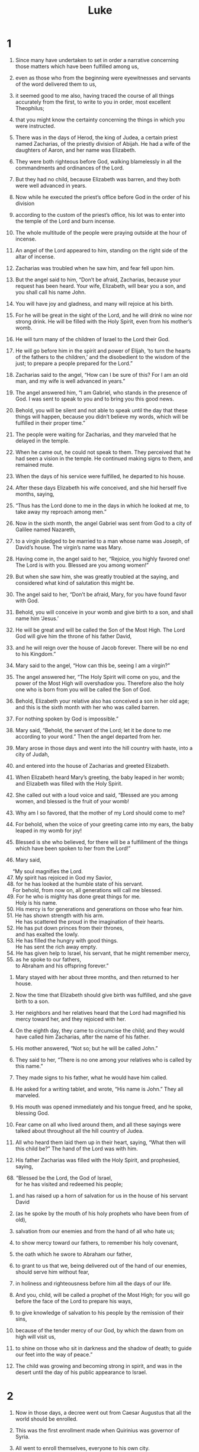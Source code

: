#+TITLE: Luke
* 1

1. Since many have undertaken to set in order a narrative concerning those matters which have been fulfilled among us,
2. even as those who from the beginning were eyewitnesses and servants of the word delivered them to us,
3. it seemed good to me also, having traced the course of all things accurately from the first, to write to you in order, most excellent Theophilus;
4. that you might know the certainty concerning the things in which you were instructed.

5. There was in the days of Herod, the king of Judea, a certain priest named Zacharias, of the priestly division of Abijah. He had a wife of the daughters of Aaron, and her name was Elizabeth.
6. They were both righteous before God, walking blamelessly in all the commandments and ordinances of the Lord.
7. But they had no child, because Elizabeth was barren, and they both were well advanced in years.

8. Now while he executed the priest’s office before God in the order of his division
9. according to the custom of the priest’s office, his lot was to enter into the temple of the Lord and burn incense.
10. The whole multitude of the people were praying outside at the hour of incense.

11. An angel of the Lord appeared to him, standing on the right side of the altar of incense.
12. Zacharias was troubled when he saw him, and fear fell upon him.
13. But the angel said to him, “Don’t be afraid, Zacharias, because your request has been heard. Your wife, Elizabeth, will bear you a son, and you shall call his name John.
14. You will have joy and gladness, and many will rejoice at his birth.
15. For he will be great in the sight of the Lord, and he will drink no wine nor strong drink. He will be filled with the Holy Spirit, even from his mother’s womb.
16. He will turn many of the children of Israel to the Lord their God.
17. He will go before him in the spirit and power of Elijah, ‘to turn the hearts of the fathers to the children,’ and the disobedient to the wisdom of the just; to prepare a people prepared for the Lord.”

18. Zacharias said to the angel, “How can I be sure of this? For I am an old man, and my wife is well advanced in years.”

19. The angel answered him, “I am Gabriel, who stands in the presence of God. I was sent to speak to you and to bring you this good news.
20. Behold, you will be silent and not able to speak until the day that these things will happen, because you didn’t believe my words, which will be fulfilled in their proper time.”

21. The people were waiting for Zacharias, and they marveled that he delayed in the temple.
22. When he came out, he could not speak to them. They perceived that he had seen a vision in the temple. He continued making signs to them, and remained mute.
23. When the days of his service were fulfilled, he departed to his house.
24. After these days Elizabeth his wife conceived, and she hid herself five months, saying,
25. “Thus has the Lord done to me in the days in which he looked at me, to take away my reproach among men.”

26. Now in the sixth month, the angel Gabriel was sent from God to a city of Galilee named Nazareth,
27. to a virgin pledged to be married to a man whose name was Joseph, of David’s house. The virgin’s name was Mary.
28. Having come in, the angel said to her, “Rejoice, you highly favored one! The Lord is with you. Blessed are you among women!”

29. But when she saw him, she was greatly troubled at the saying, and considered what kind of salutation this might be.
30. The angel said to her, “Don’t be afraid, Mary, for you have found favor with God.
31. Behold, you will conceive in your womb and give birth to a son, and shall name him ‘Jesus.’
32. He will be great and will be called the Son of the Most High. The Lord God will give him the throne of his father David,
33. and he will reign over the house of Jacob forever. There will be no end to his Kingdom.”

34. Mary said to the angel, “How can this be, seeing I am a virgin?”

35. The angel answered her, “The Holy Spirit will come on you, and the power of the Most High will overshadow you. Therefore also the holy one who is born from you will be called the Son of God.
36. Behold, Elizabeth your relative also has conceived a son in her old age; and this is the sixth month with her who was called barren.
37. For nothing spoken by God is impossible.”

38. Mary said, “Behold, the servant of the Lord; let it be done to me according to your word.”
 Then the angel departed from her.

39. Mary arose in those days and went into the hill country with haste, into a city of Judah,
40. and entered into the house of Zacharias and greeted Elizabeth.
41. When Elizabeth heard Mary’s greeting, the baby leaped in her womb; and Elizabeth was filled with the Holy Spirit.
42. She called out with a loud voice and said, “Blessed are you among women, and blessed is the fruit of your womb!
43. Why am I so favored, that the mother of my Lord should come to me?
44. For behold, when the voice of your greeting came into my ears, the baby leaped in my womb for joy!
45. Blessed is she who believed, for there will be a fulfillment of the things which have been spoken to her from the Lord!”

46. Mary said,
#+BEGIN_VERSE
    “My soul magnifies the Lord.
47. My spirit has rejoiced in God my Savior,
48. for he has looked at the humble state of his servant.
    For behold, from now on, all generations will call me blessed.
49. For he who is mighty has done great things for me.
      Holy is his name.
50. His mercy is for generations and generations on those who fear him.
51. He has shown strength with his arm.
      He has scattered the proud in the imagination of their hearts.
52. He has put down princes from their thrones,
      and has exalted the lowly.
53. He has filled the hungry with good things.
      He has sent the rich away empty.
54. He has given help to Israel, his servant, that he might remember mercy,
55. as he spoke to our fathers,
      to Abraham and his offspring forever.”
#+END_VERSE

56. Mary stayed with her about three months, and then returned to her house.

57. Now the time that Elizabeth should give birth was fulfilled, and she gave birth to a son.
58. Her neighbors and her relatives heard that the Lord had magnified his mercy toward her, and they rejoiced with her.
59. On the eighth day, they came to circumcise the child; and they would have called him Zacharias, after the name of his father.
60. His mother answered, “Not so; but he will be called John.”

61. They said to her, “There is no one among your relatives who is called by this name.”
62. They made signs to his father, what he would have him called.

63. He asked for a writing tablet, and wrote, “His name is John.”
 They all marveled.
64. His mouth was opened immediately and his tongue freed, and he spoke, blessing God.
65. Fear came on all who lived around them, and all these sayings were talked about throughout all the hill country of Judea.
66. All who heard them laid them up in their heart, saying, “What then will this child be?” The hand of the Lord was with him.

67. His father Zacharias was filled with the Holy Spirit, and prophesied, saying,

#+BEGIN_VERSE
68. “Blessed be the Lord, the God of Israel,
      for he has visited and redeemed his people;
#+END_VERSE

69. and has raised up a horn of salvation for us in the house of his servant David

70. (as he spoke by the mouth of his holy prophets who have been from of old),

71. salvation from our enemies and from the hand of all who hate us;

72. to show mercy toward our fathers,
      to remember his holy covenant,

73. the oath which he swore to Abraham our father,

74. to grant to us that we, being delivered out of the hand of our enemies,
      should serve him without fear,

75. in holiness and righteousness before him all the days of our life.

76. And you, child, will be called a prophet of the Most High;
      for you will go before the face of the Lord to prepare his ways,

77. to give knowledge of salvation to his people by the remission of their sins,

78. because of the tender mercy of our God,
      by which the dawn from on high will visit us,

79. to shine on those who sit in darkness and the shadow of death;
      to guide our feet into the way of peace.”

80. The child was growing and becoming strong in spirit, and was in the desert until the day of his public appearance to Israel.
* 2

1. Now in those days, a decree went out from Caesar Augustus that all the world should be enrolled.
2. This was the first enrollment made when Quirinius was governor of Syria.
3. All went to enroll themselves, everyone to his own city.
4. Joseph also went up from Galilee, out of the city of Nazareth, into Judea, to David’s city, which is called Bethlehem, because he was of the house and family of David,
5. to enroll himself with Mary, who was pledged to be married to him as wife, being pregnant.

6. While they were there, the day had come for her to give birth.
7. She gave birth to her firstborn son. She wrapped him in bands of cloth and laid him in a feeding trough, because there was no room for them in the inn.

8. There were shepherds in the same country staying in the field, and keeping watch by night over their flock.
9. Behold, an angel of the Lord stood by them, and the glory of the Lord shone around them, and they were terrified.
10. The angel said to them, “Don’t be afraid, for behold, I bring you good news of great joy which will be to all the people.
11. For there is born to you today, in David’s city, a Savior, who is Christ the Lord.
12. This is the sign to you: you will find a baby wrapped in strips of cloth, lying in a feeding trough.”
13. Suddenly, there was with the angel a multitude of the heavenly army praising God and saying,

#+BEGIN_VERSE
14. “Glory to God in the highest,
      on earth peace, good will toward men.”
#+END_VERSE

15. When the angels went away from them into the sky, the shepherds said to one another, “Let’s go to Bethlehem, now, and see this thing that has happened, which the Lord has made known to us.”
16. They came with haste and found both Mary and Joseph, and the baby was lying in the feeding trough.
17. When they saw it, they publicized widely the saying which was spoken to them about this child.
18. All who heard it wondered at the things which were spoken to them by the shepherds.
19. But Mary kept all these sayings, pondering them in her heart.
20. The shepherds returned, glorifying and praising God for all the things that they had heard and seen, just as it was told them.

21. When eight days were fulfilled for the circumcision of the child, his name was called Jesus, which was given by the angel before he was conceived in the womb.

22. When the days of their purification according to the law of Moses were fulfilled, they brought him up to Jerusalem to present him to the Lord
23. (as it is written in the law of the Lord, “Every male who opens the womb shall be called holy to the Lord”),
24. and to offer a sacrifice according to that which is said in the law of the Lord, “A pair of turtledoves, or two young pigeons.”

25. Behold, there was a man in Jerusalem whose name was Simeon. This man was righteous and devout, looking for the consolation of Israel, and the Holy Spirit was on him.
26. It had been revealed to him by the Holy Spirit that he should not see death before he had seen the Lord’s Christ.
27. He came in the Spirit into the temple. When the parents brought in the child, Jesus, that they might do concerning him according to the custom of the law,
28. then he received him into his arms and blessed God, and said,

#+BEGIN_VERSE
29. “Now you are releasing your servant, Master,
      according to your word, in peace;
30. for my eyes have seen your salvation,
31. which you have prepared before the face of all peoples;
32. a light for revelation to the nations,
      and the glory of your people Israel.”
#+END_VERSE

33. Joseph and his mother were marveling at the things which were spoken concerning him.
34. Simeon blessed them, and said to Mary, his mother, “Behold, this child is appointed for the falling and the rising of many in Israel, and for a sign which is spoken against.
35. Yes, a sword will pierce through your own soul, that the thoughts of many hearts may be revealed.”

36. There was one Anna, a prophetess, the daughter of Phanuel, of the tribe of Asher (she was of a great age, having lived with a husband seven years from her virginity,
37. and she had been a widow for about eighty-four years), who didn’t depart from the temple, worshiping with fastings and petitions night and day.
38. Coming up at that very hour, she gave thanks to the Lord, and spoke of him to all those who were looking for redemption in Jerusalem.

39. When they had accomplished all things that were according to the law of the Lord, they returned into Galilee, to their own city, Nazareth.
40. The child was growing, and was becoming strong in spirit, being filled with wisdom, and the grace of God was upon him.

41. His parents went every year to Jerusalem at the feast of the Passover.
42. When he was twelve years old, they went up to Jerusalem according to the custom of the feast;
43. and when they had fulfilled the days, as they were returning, the boy Jesus stayed behind in Jerusalem. Joseph and his mother didn’t know it,
44. but supposing him to be in the company, they went a day’s journey; and they looked for him among their relatives and acquaintances.
45. When they didn’t find him, they returned to Jerusalem, looking for him.
46. After three days they found him in the temple, sitting in the middle of the teachers, both listening to them and asking them questions.
47. All who heard him were amazed at his understanding and his answers.
48. When they saw him, they were astonished; and his mother said to him, “Son, why have you treated us this way? Behold, your father and I were anxiously looking for you.”

49. He said to them, “Why were you looking for me? Didn’t you know that I must be in my Father’s house?”
50. They didn’t understand the saying which he spoke to them.
51. And he went down with them and came to Nazareth. He was subject to them, and his mother kept all these sayings in her heart.
52. And Jesus increased in wisdom and stature, and in favor with God and men.
* 3

1. Now in the fifteenth year of the reign of Tiberius Caesar, Pontius Pilate being governor of Judea, and Herod being tetrarch of Galilee, and his brother Philip tetrarch of the region of Ituraea and Trachonitis, and Lysanias tetrarch of Abilene,
2. during the high priesthood of Annas and Caiaphas, the word of God came to John, the son of Zacharias, in the wilderness.
3. He came into all the region around the Jordan, preaching the baptism of repentance for remission of sins.
4. As it is written in the book of the words of Isaiah the prophet,
#+BEGIN_VERSE
    “The voice of one crying in the wilderness,
      ‘Make ready the way of the Lord.
    Make his paths straight.
5. Every valley will be filled.
    Every mountain and hill will be brought low.
      The crooked will become straight,
      and the rough ways smooth.

6. All flesh will see God’s salvation.’”
#+END_VERSE

7. He said therefore to the multitudes who went out to be baptized by him, “You offspring of vipers, who warned you to flee from the wrath to come?
8. Therefore produce fruits worthy of repentance, and don’t begin to say among yourselves, ‘We have Abraham for our father;’ for I tell you that God is able to raise up children to Abraham from these stones!
9. Even now the ax also lies at the root of the trees. Every tree therefore that doesn’t produce good fruit is cut down and thrown into the fire.”

10. The multitudes asked him, “What then must we do?”

11. He answered them, “He who has two coats, let him give to him who has none. He who has food, let him do likewise.”

12. Tax collectors also came to be baptized, and they said to him, “Teacher, what must we do?”

13. He said to them, “Collect no more than that which is appointed to you.”

14. Soldiers also asked him, saying, “What about us? What must we do?”
 He said to them, “Extort from no one by violence, neither accuse anyone wrongfully. Be content with your wages.”

15. As the people were in expectation, and all men reasoned in their hearts concerning John, whether perhaps he was the Christ,
16. John answered them all, “I indeed baptize you with water, but he comes who is mightier than I, the strap of whose sandals I am not worthy to loosen. He will baptize you in the Holy Spirit and fire.
17. His winnowing fan is in his hand, and he will thoroughly cleanse his threshing floor, and will gather the wheat into his barn; but he will burn up the chaff with unquenchable fire.”

18. Then with many other exhortations he preached good news to the people,
19. but Herod the tetrarch, being reproved by him for Herodias, his brother’s wife, and for all the evil things which Herod had done,
20. added this also to them all, that he shut up John in prison.

21. Now when all the people were baptized, Jesus also had been baptized and was praying. The sky was opened,
22. and the Holy Spirit descended in a bodily form like a dove on him; and a voice came out of the sky, saying “You are my beloved Son. In you I am well pleased.”

23. Jesus himself, when he began to teach, was about thirty years old, being the son (as was supposed) of Joseph, the son of Heli,
24. the son of Matthat, the son of Levi, the son of Melchi, the son of Jannai, the son of Joseph,
25. the son of Mattathias, the son of Amos, the son of Nahum, the son of Esli, the son of Naggai,
26. the son of Maath, the son of Mattathias, the son of Semein, the son of Joseph, the son of Judah,
27. the son of Joanan, the son of Rhesa, the son of Zerubbabel, the son of Shealtiel, the son of Neri,
28. the son of Melchi, the son of Addi, the son of Cosam, the son of Elmodam, the son of Er,
29. the son of Jose, the son of Eliezer, the son of Jorim, the son of Matthat, the son of Levi,
30. the son of Simeon, the son of Judah, the son of Joseph, the son of Jonan, the son of Eliakim,
31. the son of Melea, the son of Menan, the son of Mattatha, the son of Nathan, the son of David,
32. the son of Jesse, the son of Obed, the son of Boaz, the son of Salmon, the son of Nahshon,
33. the son of Amminadab, the son of Aram, the son of Hezron, the son of Perez, the son of Judah,
34. the son of Jacob, the son of Isaac, the son of Abraham, the son of Terah, the son of Nahor,
35. the son of Serug, the son of Reu, the son of Peleg, the son of Eber, the son of Shelah,
36. the son of Cainan, the son of Arphaxad, the son of Shem, the son of Noah, the son of Lamech,
37. the son of Methuselah, the son of Enoch, the son of Jared, the son of Mahalaleel, the son of Cainan,
38. the son of Enos, the son of Seth, the son of Adam, the son of God.
* 4

1. Jesus, full of the Holy Spirit, returned from the Jordan and was led by the Spirit into the wilderness
2. for forty days, being tempted by the devil. He ate nothing in those days. Afterward, when they were completed, he was hungry.

3. The devil said to him, “If you are the Son of God, command this stone to become bread.”

4. Jesus answered him, saying, “It is written, ‘Man shall not live by bread alone, but by every word of God.’”

5. The devil, leading him up on a high mountain, showed him all the kingdoms of the world in a moment of time.
6. The devil said to him, “I will give you all this authority and their glory, for it has been delivered to me, and I give it to whomever I want.
7. If you therefore will worship before me, it will all be yours.”

8. Jesus answered him, “Get behind me, Satan! For it is written, ‘You shall worship the Lord your God, and you shall serve him only.’”

9. He led him to Jerusalem and set him on the pinnacle of the temple, and said to him, “If you are the Son of God, cast yourself down from here,
10. for it is written,
#+BEGIN_VERSE
    ‘He will put his angels in charge of you, to guard you;’
11. and,
    ‘On their hands they will bear you up,
      lest perhaps you dash your foot against a stone.’”

12. Jesus answering, said to him, “It has been said, ‘You shall not tempt the Lord your God.’”

13. When the devil had completed every temptation, he departed from him until another time.

14. Jesus returned in the power of the Spirit into Galilee, and news about him spread through all the surrounding area.
15. He taught in their synagogues, being glorified by all.

16. He came to Nazareth, where he had been brought up. He entered, as was his custom, into the synagogue on the Sabbath day, and stood up to read.
17. The book of the prophet Isaiah was handed to him. He opened the book, and found the place where it was written,

#+BEGIN_VERSE
18.  “The Spirit of the Lord is on me,
      because he has anointed me to preach good news to the poor.
    He has sent me to heal the broken hearted,
      to proclaim release to the captives,
      recovering of sight to the blind,
      to deliver those who are crushed,
19.  and to proclaim the acceptable year of the Lord.”
#+END_VERSE

20. He closed the book, gave it back to the attendant, and sat down. The eyes of all in the synagogue were fastened on him.
21. He began to tell them, “Today, this Scripture has been fulfilled in your hearing.”

22. All testified about him and wondered at the gracious words which proceeded out of his mouth; and they said, “Isn’t this Joseph’s son?”

23. He said to them, “Doubtless you will tell me this proverb, ‘Physician, heal yourself! Whatever we have heard done at Capernaum, do also here in your hometown.’”
24. He said, “Most certainly I tell you, no prophet is acceptable in his hometown.
25.  But truly I tell you, there were many widows in Israel in the days of Elijah, when the sky was shut up three years and six months, when a great famine came over all the land.
26.  Elijah was sent to none of them, except to Zarephath, in the land of Sidon, to a woman who was a widow.
27.  There were many lepers in Israel in the time of Elisha the prophet, yet not one of them was cleansed, except Naaman, the Syrian.”

28. They were all filled with wrath in the synagogue as they heard these things.
29. They rose up, threw him out of the city, and led him to the brow of the hill that their city was built on, that they might throw him off the cliff.
30. But he, passing through the middle of them, went his way.

31. He came down to Capernaum, a city of Galilee. He was teaching them on the Sabbath day,
32. and they were astonished at his teaching, for his word was with authority.
33. In the synagogue there was a man who had a spirit of an unclean demon; and he cried out with a loud voice,
34. saying, “Ah! what have we to do with you, Jesus of Nazareth? Have you come to destroy us? I know who you are: the Holy One of God!”

35. Jesus rebuked him, saying, “Be silent and come out of him!”  When the demon had thrown him down in the middle of them, he came out of him, having done him no harm.

36. Amazement came on all and they spoke together, one with another, saying, “What is this word? For with authority and power he commands the unclean spirits, and they come out!”
37. News about him went out into every place of the surrounding region.

38. He rose up from the synagogue and entered into Simon’s house. Simon’s mother-in-law was afflicted with a great fever, and they begged him to help her.
39. He stood over her and rebuked the fever, and it left her. Immediately she rose up and served them.
40. When the sun was setting, all those who had any sick with various diseases brought them to him; and he laid his hands on every one of them, and healed them.
41. Demons also came out of many, crying out and saying, “You are the Christ, the Son of God!” Rebuking them, he didn’t allow them to speak, because they knew that he was the Christ.

42. When it was day, he departed and went into an uninhabited place and the multitudes looked for him, and came to him, and held on to him, so that he wouldn’t go away from them.
43. But he said to them, “I must preach the good news of God’s Kingdom to the other cities also. For this reason I have been sent.”
44. He was preaching in the synagogues of Galilee.
* 5

1. Now while the multitude pressed on him and heard the word of God, he was standing by the lake of Gennesaret.
2. He saw two boats standing by the lake, but the fishermen had gone out of them and were washing their nets.
3. He entered into one of the boats, which was Simon’s, and asked him to put out a little from the land. He sat down and taught the multitudes from the boat.

4. When he had finished speaking, he said to Simon, “Put out into the deep and let down your nets for a catch.”

5. Simon answered him, “Master, we worked all night and caught nothing; but at your word I will let down the net.”
6. When they had done this, they caught a great multitude of fish, and their net was breaking.
7. They beckoned to their partners in the other boat, that they should come and help them. They came and filled both boats, so that they began to sink.
8. But Simon Peter, when he saw it, fell down at Jesus’ knees, saying, “Depart from me, for I am a sinful man, Lord.”
9. For he was amazed, and all who were with him, at the catch of fish which they had caught;
10. and so also were James and John, sons of Zebedee, who were partners with Simon.
 Jesus said to Simon, “Don’t be afraid. From now on you will be catching people alive.”

11. When they had brought their boats to land, they left everything, and followed him.

12. While he was in one of the cities, behold, there was a man full of leprosy. When he saw Jesus, he fell on his face and begged him, saying, “Lord, if you want to, you can make me clean.”

13. He stretched out his hand and touched him, saying, “I want to. Be made clean.”
 Immediately the leprosy left him.
14. He commanded him to tell no one, “But go your way and show yourself to the priest, and offer for your cleansing according to what Moses commanded, for a testimony to them.”

15. But the report concerning him spread much more, and great multitudes came together to hear and to be healed by him of their infirmities.
16. But he withdrew himself into the desert and prayed.

17. On one of those days, he was teaching; and there were Pharisees and teachers of the law sitting by who had come out of every village of Galilee, Judea, and Jerusalem. The power of the Lord was with him to heal them.
18. Behold, men brought a paralyzed man on a cot, and they sought to bring him in to lay before Jesus.
19. Not finding a way to bring him in because of the multitude, they went up to the housetop and let him down through the tiles with his cot into the middle before Jesus.
20. Seeing their faith, he said to him, “Man, your sins are forgiven you.”

21. The scribes and the Pharisees began to reason, saying, “Who is this who speaks blasphemies? Who can forgive sins, but God alone?”

22. But Jesus, perceiving their thoughts, answered them, “Why are you reasoning so in your hearts?
23.  Which is easier to say, ‘Your sins are forgiven you,’ or to say, ‘Arise and walk?’
24.  But that you may know that the Son of Man has authority on earth to forgive sins,” he said to the paralyzed man, “I tell you, arise, take up your cot, and go to your house.”

25. Immediately he rose up before them, and took up that which he was laying on, and departed to his house, glorifying God.
26. Amazement took hold on all, and they glorified God. They were filled with fear, saying, “We have seen strange things today.”

27. After these things he went out and saw a tax collector named Levi sitting at the tax office, and said to him, “Follow me!”

28. He left everything, and rose up and followed him.
29. Levi made a great feast for him in his house. There was a great crowd of tax collectors and others who were reclining with them.
30. Their scribes and the Pharisees murmured against his disciples, saying, “Why do you eat and drink with the tax collectors and sinners?”

31. Jesus answered them, “Those who are healthy have no need for a physician, but those who are sick do.
32.  I have not come to call the righteous, but sinners, to repentance.”

33. They said to him, “Why do John’s disciples often fast and pray, likewise also the disciples of the Pharisees, but yours eat and drink?”

34. He said to them, “Can you make the friends of the bridegroom fast while the bridegroom is with them?
35.  But the days will come when the bridegroom will be taken away from them. Then they will fast in those days.”

36. He also told a parable to them. “No one puts a piece from a new garment on an old garment, or else he will tear the new, and also the piece from the new will not match the old.
37.  No one puts new wine into old wine skins, or else the new wine will burst the skins, and it will be spilled and the skins will be destroyed.
38.  But new wine must be put into fresh wine skins, and both are preserved.
39.  No man having drunk old wine immediately desires new, for he says, ‘The old is better.’”
* 6

1. Now on the second Sabbath after the first, he was going through the grain fields. His disciples plucked the heads of grain and ate, rubbing them in their hands.
2. But some of the Pharisees said to them, “Why do you do that which is not lawful to do on the Sabbath day?”

3. Jesus, answering them, said, “Haven’t you read what David did when he was hungry, he and those who were with him,
4.  how he entered into God’s house, and took and ate the show bread, and gave also to those who were with him, which is not lawful to eat except for the priests alone?”
5. He said to them, “The Son of Man is lord of the Sabbath.”

6. It also happened on another Sabbath that he entered into the synagogue and taught. There was a man there, and his right hand was withered.
7. The scribes and the Pharisees watched him, to see whether he would heal on the Sabbath, that they might find an accusation against him.
8. But he knew their thoughts; and he said to the man who had the withered hand, “Rise up and stand in the middle.” He arose and stood.
9. Then Jesus said to them, “I will ask you something: Is it lawful on the Sabbath to do good, or to do harm? To save a life, or to kill?”
10. He looked around at them all, and said to the man, “Stretch out your hand.” He did, and his hand was restored as sound as the other.
11. But they were filled with rage, and talked with one another about what they might do to Jesus.

12. In these days, he went out to the mountain to pray, and he continued all night in prayer to God.
13. When it was day, he called his disciples, and from them he chose twelve, whom he also named apostles:
14. Simon, whom he also named Peter; Andrew, his brother; James; John; Philip; Bartholomew;
15. Matthew; Thomas; James the son of Alphaeus; Simon who was called the Zealot;
16. Judas the son of James; and Judas Iscariot, who also became a traitor.

17. He came down with them and stood on a level place, with a crowd of his disciples and a great number of the people from all Judea and Jerusalem and the sea coast of Tyre and Sidon, who came to hear him and to be healed of their diseases,
18. as well as those who were troubled by unclean spirits; and they were being healed.
19. All the multitude sought to touch him, for power came out of him and healed them all.

20. He lifted up his eyes to his disciples, and said:
#+BEGIN_VERSE
    “Blessed are you who are poor,
      for God’s Kingdom is yours.
21.  Blessed are you who hunger now,
      for you will be filled.
    Blessed are you who weep now,
      for you will laugh.
#+END_VERSE

22.  Blessed are you when men hate you, and when they exclude and mock you, and throw out your name as evil, for the Son of Man’s sake.

23.  Rejoice in that day and leap for joy, for behold, your reward is great in heaven, for their fathers did the same thing to the prophets.

24.  “But woe to you who are rich!
      For you have received your consolation.

25.  Woe to you, you who are full now,
      for you will be hungry.
    Woe to you who laugh now,
      for you will mourn and weep.

26.  Woe, when men speak well of you,
      for their fathers did the same thing to the false prophets.

27.  “But I tell you who hear: love your enemies, do good to those who hate you,
28.  bless those who curse you, and pray for those who mistreat you.
29.  To him who strikes you on the cheek, offer also the other; and from him who takes away your cloak, don’t withhold your coat also.
30.  Give to everyone who asks you, and don’t ask him who takes away your goods to give them back again.

31.  “As you would like people to do to you, do exactly so to them.

32.  “If you love those who love you, what credit is that to you? For even sinners love those who love them.
33.  If you do good to those who do good to you, what credit is that to you? For even sinners do the same.
34.  If you lend to those from whom you hope to receive, what credit is that to you? Even sinners lend to sinners, to receive back as much.
35.  But love your enemies, and do good, and lend, expecting nothing back; and your reward will be great, and you will be children of the Most High; for he is kind toward the unthankful and evil.

#+BEGIN_VERSE
36.  “Therefore be merciful,
      even as your Father is also merciful.
37.  Don’t judge,
      and you won’t be judged.
    Don’t condemn,
      and you won’t be condemned.
    Set free,
      and you will be set free.
#+END_VERSE

38.  “Give, and it will be given to you: good measure, pressed down, shaken together, and running over, will be given to you. For with the same measure you measure it will be measured back to you.”

39. He spoke a parable to them. “Can the blind guide the blind? Won’t they both fall into a pit?
40.  A disciple is not above his teacher, but everyone when he is fully trained will be like his teacher.
41.  Why do you see the speck of chaff that is in your brother’s eye, but don’t consider the beam that is in your own eye?
42.  Or how can you tell your brother, ‘Brother, let me remove the speck of chaff that is in your eye,’ when you yourself don’t see the beam that is in your own eye? You hypocrite! First remove the beam from your own eye, and then you can see clearly to remove the speck of chaff that is in your brother’s eye.

43.  “For there is no good tree that produces rotten fruit, nor again a rotten tree that produces good fruit.
44.  For each tree is known by its own fruit. For people don’t gather figs from thorns, nor do they gather grapes from a bramble bush.
45.  The good man out of the good treasure of his heart brings out that which is good, and the evil man out of the evil treasure of his heart brings out that which is evil, for out of the abundance of the heart, his mouth speaks.

46.  “Why do you call me, ‘Lord, Lord,’ and don’t do the things which I say?
47.  Everyone who comes to me, and hears my words and does them, I will show you who he is like.
48.  He is like a man building a house, who dug and went deep and laid a foundation on the rock. When a flood arose, the stream broke against that house, and could not shake it, because it was founded on the rock.
49.  But he who hears and doesn’t do, is like a man who built a house on the earth without a foundation, against which the stream broke, and immediately it fell; and the ruin of that house was great.”
* 7

1. After he had finished speaking in the hearing of the people, he entered into Capernaum.
2. A certain centurion’s servant, who was dear to him, was sick and at the point of death.
3. When he heard about Jesus, he sent to him elders of the Jews, asking him to come and save his servant.
4. When they came to Jesus, they begged him earnestly, saying, “He is worthy for you to do this for him,
5. for he loves our nation, and he built our synagogue for us.”
6. Jesus went with them. When he was now not far from the house, the centurion sent friends to him, saying to him, “Lord, don’t trouble yourself, for I am not worthy for you to come under my roof.
7. Therefore I didn’t even think myself worthy to come to you; but say the word, and my servant will be healed.
8. For I also am a man placed under authority, having under myself soldiers. I tell this one, ‘Go!’ and he goes; and to another, ‘Come!’ and he comes; and to my servant, ‘Do this,’ and he does it.”

9. When Jesus heard these things, he marveled at him, and turned and said to the multitude who followed him, “I tell you, I have not found such great faith, no, not in Israel.”
10. Those who were sent, returning to the house, found that the servant who had been sick was well.

11. Soon afterwards, he went to a city called Nain. Many of his disciples, along with a great multitude, went with him.
12. Now when he came near to the gate of the city, behold, one who was dead was carried out, the only born son of his mother, and she was a widow. Many people of the city were with her.
13. When the Lord saw her, he had compassion on her and said to her, “Don’t cry.”
14. He came near and touched the coffin, and the bearers stood still. He said, “Young man, I tell you, arise!”
15. He who was dead sat up and began to speak. Then he gave him to his mother.

16. Fear took hold of all, and they glorified God, saying, “A great prophet has arisen among us!” and, “God has visited his people!”
17. This report went out concerning him in the whole of Judea and in all the surrounding region.

18. The disciples of John told him about all these things.
19. John, calling to himself two of his disciples, sent them to Jesus, saying, “Are you the one who is coming, or should we look for another?”
20. When the men had come to him, they said, “John the Baptizer has sent us to you, saying, ‘Are you he who comes, or should we look for another?’”

21. In that hour he cured many of diseases and plagues and evil spirits; and to many who were blind he gave sight.
22. Jesus answered them, “Go and tell John the things which you have seen and heard: that the blind receive their sight, the lame walk, the lepers are cleansed, the deaf hear, the dead are raised up, and the poor have good news preached to them.
23.  Blessed is he who finds no occasion for stumbling in me.”

24. When John’s messengers had departed, he began to tell the multitudes about John, “What did you go out into the wilderness to see? A reed shaken by the wind?
25.  But what did you go out to see? A man clothed in soft clothing? Behold, those who are gorgeously dressed and live delicately are in kings’ courts.
26.  But what did you go out to see? A prophet? Yes, I tell you, and much more than a prophet.
27.  This is he of whom it is written,
#+BEGIN_VERSE
    ‘Behold, I send my messenger before your face,
      who will prepare your way before you.’
#+END_VERSE

28.  “For I tell you, among those who are born of women there is not a greater prophet than John the Baptizer; yet he who is least in God’s Kingdom is greater than he.”

29. When all the people and the tax collectors heard this, they declared God to be just, having been baptized with John’s baptism.
30. But the Pharisees and the lawyers rejected the counsel of God, not being baptized by him themselves.

31.   “To what then should I compare the people of this generation? What are they like?
32.  They are like children who sit in the marketplace and call to one another, saying, ‘We piped to you, and you didn’t dance. We mourned, and you didn’t weep.’
33.  For John the Baptizer came neither eating bread nor drinking wine, and you say, ‘He has a demon.’
34.  The Son of Man has come eating and drinking, and you say, ‘Behold, a glutton and a drunkard, a friend of tax collectors and sinners!’
35.  Wisdom is justified by all her children.”

36. One of the Pharisees invited him to eat with him. He entered into the Pharisee’s house and sat at the table.
37. Behold, a woman in the city who was a sinner, when she knew that he was reclining in the Pharisee’s house, brought an alabaster jar of ointment.
38. Standing behind at his feet weeping, she began to wet his feet with her tears, and she wiped them with the hair of her head, kissed his feet, and anointed them with the ointment.
39. Now when the Pharisee who had invited him saw it, he said to himself, “This man, if he were a prophet, would have perceived who and what kind of woman this is who touches him, that she is a sinner.”

40. Jesus answered him, “Simon, I have something to tell you.”
 He said, “Teacher, say on.”

41.  “A certain lender had two debtors. The one owed five hundred denarii, and the other fifty.
42.  When they couldn’t pay, he forgave them both. Which of them therefore will love him most?”

43. Simon answered, “He, I suppose, to whom he forgave the most.”
 He said to him, “You have judged correctly.”
44. Turning to the woman, he said to Simon, “Do you see this woman? I entered into your house, and you gave me no water for my feet, but she has wet my feet with her tears, and wiped them with the hair of her head.
45.  You gave me no kiss, but she, since the time I came in, has not ceased to kiss my feet.
46.  You didn’t anoint my head with oil, but she has anointed my feet with ointment.
47.  Therefore I tell you, her sins, which are many, are forgiven, for she loved much. But one to whom little is forgiven, loves little.”
48. He said to her, “Your sins are forgiven.”

49. Those who sat at the table with him began to say to themselves, “Who is this who even forgives sins?”

50. He said to the woman, “Your faith has saved you. Go in peace.”
* 8

1. Soon afterwards, he went about through cities and villages, preaching and bringing the good news of God’s Kingdom. With him were the twelve,
2. and certain women who had been healed of evil spirits and infirmities: Mary who was called Magdalene, from whom seven demons had gone out;
3. and Joanna, the wife of Chuzas, Herod’s steward; Susanna; and many others who served them from their possessions.
4. When a great multitude came together and people from every city were coming to him, he spoke by a parable:
5.  “The farmer went out to sow his seed. As he sowed, some fell along the road, and it was trampled under foot, and the birds of the sky devoured it.
6.  Other seed fell on the rock, and as soon as it grew, it withered away, because it had no moisture.
7.  Other fell amid the thorns, and the thorns grew with it and choked it.
8.  Other fell into the good ground and grew and produced one hundred times as much fruit.” As he said these things, he called out, “He who has ears to hear, let him hear!”

9. Then his disciples asked him, “What does this parable mean?”

10. He said, “To you it is given to know the mysteries of God’s Kingdom, but to the rest it is given in parables, that ‘seeing they may not see, and hearing they may not understand.’

11.  “Now the parable is this: The seed is the word of God.
12.  Those along the road are those who hear; then the devil comes and takes away the word from their heart, that they may not believe and be saved.
13.  Those on the rock are they who, when they hear, receive the word with joy; but these have no root. They believe for a while, then fall away in time of temptation.
14.  What fell among the thorns, these are those who have heard, and as they go on their way they are choked with cares, riches, and pleasures of life; and they bring no fruit to maturity.
15.  Those in the good ground, these are those who with an honest and good heart, having heard the word, hold it tightly, and produce fruit with perseverance.

16.  “No one, when he has lit a lamp, covers it with a container or puts it under a bed; but puts it on a stand, that those who enter in may see the light.
17.  For nothing is hidden that will not be revealed, nor anything secret that will not be known and come to light.
18.  Be careful therefore how you hear. For whoever has, to him will be given; and whoever doesn’t have, from him will be taken away even that which he thinks he has.”

19. His mother and brothers came to him, and they could not come near him for the crowd.
20. Some people told him, “Your mother and your brothers stand outside, desiring to see you.”

21. But he answered them, “My mother and my brothers are these who hear the word of God and do it.”

22. Now on one of those days, he entered into a boat, himself and his disciples, and he said to them, “Let’s go over to the other side of the lake.” So they launched out.
23. But as they sailed, he fell asleep. A wind storm came down on the lake, and they were taking on dangerous amounts of water.
24. They came to him and awoke him, saying, “Master, Master, we are dying!” He awoke and rebuked the wind and the raging of the water; then they ceased, and it was calm.
25. He said to them, “Where is your faith?” Being afraid, they marveled, saying to one another, “Who is this then, that he commands even the winds and the water, and they obey him?”

26. Then they arrived at the country of the Gadarenes, which is opposite Galilee.
27. When Jesus stepped ashore, a certain man out of the city who had demons for a long time met him. He wore no clothes, and didn’t live in a house, but in the tombs.
28. When he saw Jesus, he cried out and fell down before him, and with a loud voice said, “What do I have to do with you, Jesus, you Son of the Most High God? I beg you, don’t torment me!”
29. For Jesus was commanding the unclean spirit to come out of the man. For the unclean spirit had often seized the man. He was kept under guard and bound with chains and fetters. Breaking the bonds apart, he was driven by the demon into the desert.

30. Jesus asked him, “What is your name?”
 He said, “Legion,” for many demons had entered into him.
31. They begged him that he would not command them to go into the abyss.

32. Now there was there a herd of many pigs feeding on the mountain, and they begged him that he would allow them to enter into those. Then he allowed them.
33. The demons came out of the man and entered into the pigs, and the herd rushed down the steep bank into the lake and were drowned.

34. When those who fed them saw what had happened, they fled and told it in the city and in the country.

35. People went out to see what had happened. They came to Jesus and found the man from whom the demons had gone out, sitting at Jesus’ feet, clothed and in his right mind; and they were afraid.
36. Those who saw it told them how he who had been possessed by demons was healed.
37. All the people of the surrounding country of the Gadarenes asked him to depart from them, for they were very much afraid. Then he entered into the boat and returned.
38. But the man from whom the demons had gone out begged him that he might go with him, but Jesus sent him away, saying,
39.  “Return to your house, and declare what great things God has done for you.” He went his way, proclaiming throughout the whole city what great things Jesus had done for him.

40. When Jesus returned, the multitude welcomed him, for they were all waiting for him.
41. Behold, a man named Jairus came. He was a ruler of the synagogue. He fell down at Jesus’ feet and begged him to come into his house,
42.  for he had an only born daughter, about twelve years of age, and she was dying. But as he went, the multitudes pressed against him.
43. A woman who had a flow of blood for twelve years, who had spent all her living on physicians and could not be healed by any,
44. came behind him and touched the fringe of his cloak. Immediately the flow of her blood stopped.

45. Jesus said, “Who touched me?”
 When all denied it, Peter and those with him said, “Master, the multitudes press and jostle you, and you say, ‘Who touched me?’”

46. But Jesus said, “Someone did touch me, for I perceived that power has gone out of me.”
47. When the woman saw that she was not hidden, she came trembling; and falling down before him declared to him in the presence of all the people the reason why she had touched him, and how she was healed immediately.
48. He said to her, “Daughter, cheer up. Your faith has made you well. Go in peace.”

49. While he still spoke, one from the ruler of the synagogue’s house came, saying to him, “Your daughter is dead. Don’t trouble the Teacher.”

50. But Jesus hearing it, answered him, “Don’t be afraid. Only believe, and she will be healed.”

51. When he came to the house, he didn’t allow anyone to enter in, except Peter, John, James, the father of the child, and her mother.
52. All were weeping and mourning her, but he said, “Don’t weep. She isn’t dead, but sleeping.”

53. They were ridiculing him, knowing that she was dead.
54. But he put them all outside, and taking her by the hand, he called, saying, “Child, arise!”
55. Her spirit returned, and she rose up immediately. He commanded that something be given to her to eat.
56. Her parents were amazed, but he commanded them to tell no one what had been done.
* 9

1. He called the twelve together and gave them power and authority over all demons, and to cure diseases.
2. He sent them out to preach God’s Kingdom and to heal the sick.
3. He said to them, “Take nothing for your journey—no staffs, nor wallet, nor bread, nor money. Don’t have two tunics each.
4.  Into whatever house you enter, stay there, and depart from there.
5.  As many as don’t receive you, when you depart from that city, shake off even the dust from your feet for a testimony against them.”

6. They departed and went throughout the villages, preaching the Good News and healing everywhere.

7. Now Herod the tetrarch heard of all that was done by him; and he was very perplexed, because it was said by some that John had risen from the dead,
8. and by some that Elijah had appeared, and by others that one of the old prophets had risen again.
9. Herod said, “I beheaded John, but who is this about whom I hear such things?” He sought to see him.

10. The apostles, when they had returned, told him what things they had done.
 He took them and withdrew apart to a desert region of a city called Bethsaida.
11. But the multitudes, perceiving it, followed him. He welcomed them, spoke to them of God’s Kingdom, and he cured those who needed healing.
12. The day began to wear away; and the twelve came and said to him, “Send the multitude away, that they may go into the surrounding villages and farms and lodge and get food, for we are here in a deserted place.”

13. But he said to them, “You give them something to eat.”
 They said, “We have no more than five loaves and two fish, unless we should go and buy food for all these people.”
14. For they were about five thousand men.
 He said to his disciples, “Make them sit down in groups of about fifty each.”
15. They did so, and made them all sit down.
16. He took the five loaves and the two fish, and looking up to the sky, he blessed them, broke them, and gave them to the disciples to set before the multitude.
17. They ate and were all filled. They gathered up twelve baskets of broken pieces that were left over.

18. As he was praying alone, the disciples were near him, and he asked them, “Who do the multitudes say that I am?”

19. They answered, “‘John the Baptizer,’ but others say, ‘Elijah,’ and others, that one of the old prophets has risen again.”

20. He said to them, “But who do you say that I am?”
 Peter answered, “The Christ of God.”

21. But he warned them and commanded them to tell this to no one,
22. saying, “The Son of Man must suffer many things, and be rejected by the elders, chief priests, and scribes, and be killed, and the third day be raised up.”

23. He said to all, “If anyone desires to come after me, let him deny himself, take up his cross, and follow me.
24.  For whoever desires to save his life will lose it, but whoever will lose his life for my sake will save it.
25.  For what does it profit a man if he gains the whole world, and loses or forfeits his own self?
26.  For whoever will be ashamed of me and of my words, of him will the Son of Man be ashamed when he comes in his glory, and the glory of the Father, and of the holy angels.
27.  But I tell you the truth: There are some of those who stand here who will in no way taste of death until they see God’s Kingdom.”

28. About eight days after these sayings, he took with him Peter, John, and James, and went up onto the mountain to pray.
29. As he was praying, the appearance of his face was altered, and his clothing became white and dazzling.
30. Behold, two men were talking with him, who were Moses and Elijah,
31. who appeared in glory and spoke of his departure, which he was about to accomplish at Jerusalem.

32. Now Peter and those who were with him were heavy with sleep, but when they were fully awake, they saw his glory, and the two men who stood with him.
33. As they were parting from him, Peter said to Jesus, “Master, it is good for us to be here. Let’s make three tents: one for you, one for Moses, and one for Elijah,” not knowing what he said.

34. While he said these things, a cloud came and overshadowed them, and they were afraid as they entered into the cloud.
35. A voice came out of the cloud, saying, “This is my beloved Son. Listen to him!”
36. When the voice came, Jesus was found alone. They were silent, and told no one in those days any of the things which they had seen.

37. On the next day, when they had come down from the mountain, a great multitude met him.
38. Behold, a man from the crowd called out, saying, “Teacher, I beg you to look at my son, for he is my only born child.
39. Behold, a spirit takes him, he suddenly cries out, and it convulses him so that he foams; and it hardly departs from him, bruising him severely.
40. I begged your disciples to cast it out, and they couldn’t.”

41. Jesus answered, “Faithless and perverse generation, how long shall I be with you and bear with you? Bring your son here.”

42. While he was still coming, the demon threw him down and convulsed him violently. But Jesus rebuked the unclean spirit, healed the boy, and gave him back to his father.
43. They were all astonished at the majesty of God.
 But while all were marveling at all the things which Jesus did, he said to his disciples,
44.  “Let these words sink into your ears, for the Son of Man will be delivered up into the hands of men.”
45. But they didn’t understand this saying. It was concealed from them, that they should not perceive it, and they were afraid to ask him about this saying.

46. An argument arose among them about which of them was the greatest.
47. Jesus, perceiving the reasoning of their hearts, took a little child, and set him by his side,
48. and said to them, “Whoever receives this little child in my name receives me. Whoever receives me receives him who sent me. For whoever is least among you all, this one will be great.”

49. John answered, “Master, we saw someone casting out demons in your name, and we forbade him, because he doesn’t follow with us.”

50. Jesus said to him, “Don’t forbid him, for he who is not against us is for us.”

51. It came to pass, when the days were near that he should be taken up, he intently set his face to go to Jerusalem
52. and sent messengers before his face. They went and entered into a village of the Samaritans, so as to prepare for him.
53. They didn’t receive him, because he was traveling with his face set toward Jerusalem.
54. When his disciples, James and John, saw this, they said, “Lord, do you want us to command fire to come down from the sky and destroy them, just as Elijah did?”

55. But he turned and rebuked them, “You don’t know of what kind of spirit you are.
56.  For the Son of Man didn’t come to destroy men’s lives, but to save them.”
 They went to another village.
57. As they went on the way, a certain man said to him, “I want to follow you wherever you go, Lord.”

58. Jesus said to him, “The foxes have holes and the birds of the sky have nests, but the Son of Man has no place to lay his head.”

59. He said to another, “Follow me!”
 But he said, “Lord, allow me first to go and bury my father.”

60. But Jesus said to him, “Leave the dead to bury their own dead, but you go and announce God’s Kingdom.”

61. Another also said, “I want to follow you, Lord, but first allow me to say good-bye to those who are at my house.”

62. But Jesus said to him, “No one, having put his hand to the plow and looking back, is fit for God’s Kingdom.”
* 10

1. Now after these things, the Lord also appointed seventy others, and sent them two by two ahead of him into every city and place where he was about to come.
2. Then he said to them, “The harvest is indeed plentiful, but the laborers are few. Pray therefore to the Lord of the harvest, that he may send out laborers into his harvest.
3.  Go your ways. Behold, I send you out as lambs among wolves.
4.  Carry no purse, nor wallet, nor sandals. Greet no one on the way.
5.  Into whatever house you enter, first say, ‘Peace be to this house.’
6.  If a son of peace is there, your peace will rest on him; but if not, it will return to you.
7.  Remain in that same house, eating and drinking the things they give, for the laborer is worthy of his wages. Don’t go from house to house.
8.  Into whatever city you enter and they receive you, eat the things that are set before you.
9.  Heal the sick who are there and tell them, ‘God’s Kingdom has come near to you.’
10.  But into whatever city you enter and they don’t receive you, go out into its streets and say,
11.  ‘Even the dust from your city that clings to us, we wipe off against you. Nevertheless know this, that God’s Kingdom has come near to you.’
12.  I tell you, it will be more tolerable in that day for Sodom than for that city.

13.  “Woe to you, Chorazin! Woe to you, Bethsaida! For if the mighty works had been done in Tyre and Sidon which were done in you, they would have repented long ago, sitting in sackcloth and ashes.
14.  But it will be more tolerable for Tyre and Sidon in the judgment than for you.
15.  You, Capernaum, who are exalted to heaven, will be brought down to Hades.
16.  Whoever listens to you listens to me, and whoever rejects you rejects me. Whoever rejects me rejects him who sent me.”

17. The seventy returned with joy, saying, “Lord, even the demons are subject to us in your name!”

18. He said to them, “I saw Satan having fallen like lightning from heaven.
19.  Behold, I give you authority to tread on serpents and scorpions, and over all the power of the enemy. Nothing will in any way hurt you.
20.  Nevertheless, don’t rejoice in this, that the spirits are subject to you, but rejoice that your names are written in heaven.”

21. In that same hour, Jesus rejoiced in the Holy Spirit, and said, “I thank you, O Father, Lord of heaven and earth, that you have hidden these things from the wise and understanding, and revealed them to little children. Yes, Father, for so it was well-pleasing in your sight.”

22. Turning to the disciples, he said, “All things have been delivered to me by my Father. No one knows who the Son is, except the Father, and who the Father is, except the Son, and he to whomever the Son desires to reveal him.”

23. Turning to the disciples, he said privately, “Blessed are the eyes which see the things that you see,
24.  for I tell you that many prophets and kings desired to see the things which you see, and didn’t see them, and to hear the things which you hear, and didn’t hear them.”

25. Behold, a certain lawyer stood up and tested him, saying, “Teacher, what shall I do to inherit eternal life?”

26. He said to him, “What is written in the law? How do you read it?”

27. He answered, “You shall love the Lord your God with all your heart, with all your soul, with all your strength, and with all your mind; and your neighbor as yourself.”

28. He said to him, “You have answered correctly. Do this, and you will live.”

29. But he, desiring to justify himself, asked Jesus, “Who is my neighbor?”

30. Jesus answered, “A certain man was going down from Jerusalem to Jericho, and he fell among robbers, who both stripped him and beat him, and departed, leaving him half dead.
31.  By chance a certain priest was going down that way. When he saw him, he passed by on the other side.
32.  In the same way a Levite also, when he came to the place and saw him, passed by on the other side.
33.  But a certain Samaritan, as he traveled, came where he was. When he saw him, he was moved with compassion,
34.  came to him, and bound up his wounds, pouring on oil and wine. He set him on his own animal, brought him to an inn, and took care of him.
35.  On the next day, when he departed, he took out two denarii, gave them to the host, and said to him, ‘Take care of him. Whatever you spend beyond that, I will repay you when I return.’
36.  Now which of these three do you think seemed to be a neighbor to him who fell among the robbers?”

37. He said, “He who showed mercy on him.”
 Then Jesus said to him, “Go and do likewise.”

38. As they went on their way, he entered into a certain village, and a certain woman named Martha received him into her house.
39. She had a sister called Mary, who also sat at Jesus’ feet and heard his word.
40. But Martha was distracted with much serving, and she came up to him, and said, “Lord, don’t you care that my sister left me to serve alone? Ask her therefore to help me.”

41. Jesus answered her, “Martha, Martha, you are anxious and troubled about many things,
42.  but one thing is needed. Mary has chosen the good part, which will not be taken away from her.”
* 11

1. When he finished praying in a certain place, one of his disciples said to him, “Lord, teach us to pray, just as John also taught his disciples.”

2. He said to them, “When you pray, say,
#+BEGIN_VERSE
    ‘Our Father in heaven,
      may your name be kept holy.
    May your Kingdom come.
      May your will be done on earth, as it is in heaven.
3.  Give us day by day our daily bread.
4.  Forgive us our sins,
      for we ourselves also forgive everyone who is indebted to us.
    Bring us not into temptation,
      but deliver us from the evil one.’”
#+END_VERSE

5. He said to them, “Which of you, if you go to a friend at midnight and tell him, ‘Friend, lend me three loaves of bread,
6.  for a friend of mine has come to me from a journey, and I have nothing to set before him,’
7.  and he from within will answer and say, ‘Don’t bother me. The door is now shut, and my children are with me in bed. I can’t get up and give it to you’?
8.  I tell you, although he will not rise and give it to him because he is his friend, yet because of his persistence, he will get up and give him as many as he needs.

9.  “I tell you, keep asking, and it will be given you. Keep seeking, and you will find. Keep knocking, and it will be opened to you.
10.  For everyone who asks receives. He who seeks finds. To him who knocks it will be opened.

11.  “Which of you fathers, if your son asks for bread, will give him a stone? Or if he asks for a fish, he won’t give him a snake instead of a fish, will he?
12.  Or if he asks for an egg, he won’t give him a scorpion, will he?
13.  If you then, being evil, know how to give good gifts to your children, how much more will your heavenly Father give the Holy Spirit to those who ask him?”

14. He was casting out a demon, and it was mute. When the demon had gone out, the mute man spoke; and the multitudes marveled.
15. But some of them said, “He casts out demons by Beelzebul, the prince of the demons.”
16. Others, testing him, sought from him a sign from heaven.
17. But he, knowing their thoughts, said to them, “Every kingdom divided against itself is brought to desolation. A house divided against itself falls.
18.  If Satan also is divided against himself, how will his kingdom stand? For you say that I cast out demons by Beelzebul.
19.  But if I cast out demons by Beelzebul, by whom do your children cast them out? Therefore they will be your judges.
20.  But if I by God’s finger cast out demons, then God’s Kingdom has come to you.

21.  “When the strong man, fully armed, guards his own dwelling, his goods are safe.
22.  But when someone stronger attacks him and overcomes him, he takes from him his whole armor in which he trusted, and divides his plunder.

23.  “He who is not with me is against me. He who doesn’t gather with me scatters.

24.  The unclean spirit, when he has gone out of the man, passes through dry places, seeking rest; and finding none, he says, ‘I will turn back to my house from which I came out.’
25.  When he returns, he finds it swept and put in order.
26.  Then he goes and takes seven other spirits more evil than himself, and they enter in and dwell there. The last state of that man becomes worse than the first.”

27. It came to pass, as he said these things, a certain woman out of the multitude lifted up her voice and said to him, “Blessed is the womb that bore you, and the breasts which nursed you!”

28. But he said, “On the contrary, blessed are those who hear the word of God, and keep it.”

29. When the multitudes were gathering together to him, he began to say, “This is an evil generation. It seeks after a sign. No sign will be given to it but the sign of Jonah the prophet.
30.  For even as Jonah became a sign to the Ninevites, so the Son of Man will also be to this generation.
31.  The Queen of the South will rise up in the judgment with the men of this generation and will condemn them, for she came from the ends of the earth to hear the wisdom of Solomon; and behold, one greater than Solomon is here.
32.  The men of Nineveh will stand up in the judgment with this generation, and will condemn it, for they repented at the preaching of Jonah; and behold, one greater than Jonah is here.

33.  “No one, when he has lit a lamp, puts it in a cellar or under a basket, but on a stand, that those who come in may see the light.
34.  The lamp of the body is the eye. Therefore when your eye is good, your whole body is also full of light; but when it is evil, your body also is full of darkness.
35.  Therefore see whether the light that is in you isn’t darkness.
36.  If therefore your whole body is full of light, having no part dark, it will be wholly full of light, as when the lamp with its bright shining gives you light.”

37. Now as he spoke, a certain Pharisee asked him to dine with him. He went in and sat at the table.
38. When the Pharisee saw it, he marveled that he had not first washed himself before dinner.
39. The Lord said to him, “Now you Pharisees cleanse the outside of the cup and of the platter, but your inward part is full of extortion and wickedness.
40.  You foolish ones, didn’t he who made the outside make the inside also?
41.  But give for gifts to the needy those things which are within, and behold, all things will be clean to you.
42.  But woe to you Pharisees! For you tithe mint and rue and every herb, but you bypass justice and God’s love. You ought to have done these, and not to have left the other undone.
43.  Woe to you Pharisees! For you love the best seats in the synagogues and the greetings in the marketplaces.
44.  Woe to you, scribes and Pharisees, hypocrites! For you are like hidden graves, and the men who walk over them don’t know it.”

45. One of the lawyers answered him, “Teacher, in saying this you insult us also.”

46. He said, “Woe to you lawyers also! For you load men with burdens that are difficult to carry, and you yourselves won’t even lift one finger to help carry those burdens.
47.  Woe to you! For you build the tombs of the prophets, and your fathers killed them.
48.  So you testify and consent to the works of your fathers. For they killed them, and you build their tombs.
49.  Therefore also the wisdom of God said, ‘I will send to them prophets and apostles; and some of them they will kill and persecute,
50.  that the blood of all the prophets, which was shed from the foundation of the world, may be required of this generation,
51.  from the blood of Abel to the blood of Zachariah, who perished between the altar and the sanctuary.’ Yes, I tell you, it will be required of this generation.
52.  Woe to you lawyers! For you took away the key of knowledge. You didn’t enter in yourselves, and those who were entering in, you hindered.”

53. As he said these things to them, the scribes and the Pharisees began to be terribly angry, and to draw many things out of him,
54. lying in wait for him, and seeking to catch him in something he might say, that they might accuse him.
* 12

1. Meanwhile, when a multitude of many thousands had gathered together, so much so that they trampled on each other, he began to tell his disciples first of all, “Beware of the yeast of the Pharisees, which is hypocrisy.
2.  But there is nothing covered up that will not be revealed, nor hidden that will not be known.
3.  Therefore whatever you have said in the darkness will be heard in the light. What you have spoken in the ear in the inner rooms will be proclaimed on the housetops.

4.  “I tell you, my friends, don’t be afraid of those who kill the body, and after that have no more that they can do.
5.  But I will warn you whom you should fear. Fear him who after he has killed, has power to cast into Gehenna. Yes, I tell you, fear him.

6.  “Aren’t five sparrows sold for two assaria coins? Not one of them is forgotten by God.
7.  But the very hairs of your head are all counted. Therefore don’t be afraid. You are of more value than many sparrows.

8.  “I tell you, everyone who confesses me before men, the Son of Man will also confess before the angels of God;
9.  but he who denies me in the presence of men will be denied in the presence of God’s angels.
10.  Everyone who speaks a word against the Son of Man will be forgiven, but those who blaspheme against the Holy Spirit will not be forgiven.
11.  When they bring you before the synagogues, the rulers, and the authorities, don’t be anxious how or what you will answer or what you will say;
12.  for the Holy Spirit will teach you in that same hour what you must say.”

13. One of the multitude said to him, “Teacher, tell my brother to divide the inheritance with me.”

14. But he said to him, “Man, who made me a judge or an arbitrator over you?”
15. He said to them, “Beware! Keep yourselves from covetousness, for a man’s life doesn’t consist of the abundance of the things which he possesses.”

16. He spoke a parable to them, saying, “The ground of a certain rich man produced abundantly.
17.  He reasoned within himself, saying, ‘What will I do, because I don’t have room to store my crops?’
18.  He said, ‘This is what I will do. I will pull down my barns, build bigger ones, and there I will store all my grain and my goods.
19.  I will tell my soul, “Soul, you have many goods laid up for many years. Take your ease, eat, drink, and be merry.”’

20.  “But God said to him, ‘You foolish one, tonight your soul is required of you. The things which you have prepared—whose will they be?’
21.  So is he who lays up treasure for himself, and is not rich toward God.”

22. He said to his disciples, “Therefore I tell you, don’t be anxious for your life, what you will eat, nor yet for your body, what you will wear.
23.  Life is more than food, and the body is more than clothing.
24.  Consider the ravens: they don’t sow, they don’t reap, they have no warehouse or barn, and God feeds them. How much more valuable are you than birds!
25.  Which of you by being anxious can add a cubit to his height?
26.  If then you aren’t able to do even the least things, why are you anxious about the rest?
27.  Consider the lilies, how they grow. They don’t toil, neither do they spin; yet I tell you, even Solomon in all his glory was not arrayed like one of these.
28.  But if this is how God clothes the grass in the field, which today exists and tomorrow is cast into the oven, how much more will he clothe you, O you of little faith?

29.  “Don’t seek what you will eat or what you will drink; neither be anxious.
30.  For the nations of the world seek after all of these things, but your Father knows that you need these things.
31.  But seek God’s Kingdom, and all these things will be added to you.

32.  “Don’t be afraid, little flock, for it is your Father’s good pleasure to give you the Kingdom.
33.  Sell what you have and give gifts to the needy. Make for yourselves purses which don’t grow old, a treasure in the heavens that doesn’t fail, where no thief approaches and no moth destroys.
34.  For where your treasure is, there will your heart be also.

35.  “Let your waist be dressed and your lamps burning.
36.  Be like men watching for their lord when he returns from the wedding feast, that when he comes and knocks, they may immediately open to him.
37.  Blessed are those servants whom the lord will find watching when he comes. Most certainly I tell you that he will dress himself, make them recline, and will come and serve them.
38.  They will be blessed if he comes in the second or third watch and finds them so.
39.  But know this, that if the master of the house had known in what hour the thief was coming, he would have watched and not allowed his house to be broken into.
40.  Therefore be ready also, for the Son of Man is coming in an hour that you don’t expect him.”

41. Peter said to him, “Lord, are you telling this parable to us, or to everybody?”

42. The Lord said, “Who then is the faithful and wise steward, whom his lord will set over his household, to give them their portion of food at the right times?
43.  Blessed is that servant whom his lord will find doing so when he comes.
44.  Truly I tell you that he will set him over all that he has.
45.  But if that servant says in his heart, ‘My lord delays his coming,’ and begins to beat the menservants and the maidservants, and to eat and drink and to be drunken,
46.  then the lord of that servant will come in a day when he isn’t expecting him and in an hour that he doesn’t know, and will cut him in two, and place his portion with the unfaithful.
47.  That servant who knew his lord’s will, and didn’t prepare nor do what he wanted, will be beaten with many stripes,
48.  but he who didn’t know, and did things worthy of stripes, will be beaten with few stripes. To whomever much is given, of him will much be required; and to whom much was entrusted, of him more will be asked.

49.  “I came to throw fire on the earth. I wish it were already kindled.
50.  But I have a baptism to be baptized with, and how distressed I am until it is accomplished!
51.  Do you think that I have come to give peace in the earth? I tell you, no, but rather division.
52.  For from now on, there will be five in one house divided, three against two, and two against three.
53.  They will be divided, father against son, and son against father; mother against daughter, and daughter against her mother; mother-in-law against her daughter-in-law, and daughter-in-law against her mother-in-law.”

54.  He said to the multitudes also, “When you see a cloud rising from the west, immediately you say, ‘A shower is coming,’ and so it happens.
55.  When a south wind blows, you say, ‘There will be a scorching heat,’ and it happens.
56.  You hypocrites! You know how to interpret the appearance of the earth and the sky, but how is it that you don’t interpret this time?

57.  “Why don’t you judge for yourselves what is right?
58.  For when you are going with your adversary before the magistrate, try diligently on the way to be released from him, lest perhaps he drag you to the judge, and the judge deliver you to the officer, and the officer throw you into prison.
59.  I tell you, you will by no means get out of there until you have paid the very last penny.”
* 13

1. Now there were some present at the same time who told him about the Galileans whose blood Pilate had mixed with their sacrifices.
2. Jesus answered them, “Do you think that these Galileans were worse sinners than all the other Galileans, because they suffered such things?
3.  I tell you, no, but unless you repent, you will all perish in the same way.
4.  Or those eighteen on whom the tower in Siloam fell and killed them—do you think that they were worse offenders than all the men who dwell in Jerusalem?
5.  I tell you, no, but, unless you repent, you will all perish in the same way.”

6. He spoke this parable. “A certain man had a fig tree planted in his vineyard, and he came seeking fruit on it and found none.
7.  He said to the vine dresser, ‘Behold, these three years I have come looking for fruit on this fig tree, and found none. Cut it down! Why does it waste the soil?’
8.  He answered, ‘Lord, leave it alone this year also, until I dig around it and fertilize it.
9.  If it bears fruit, fine; but if not, after that, you can cut it down.’”

10. He was teaching in one of the synagogues on the Sabbath day.
11. Behold, there was a woman who had a spirit of infirmity eighteen years. She was bent over and could in no way straighten herself up.
12. When Jesus saw her, he called her and said to her, “Woman, you are freed from your infirmity.”
13. He laid his hands on her, and immediately she stood up straight and glorified God.

14. The ruler of the synagogue, being indignant because Jesus had healed on the Sabbath, said to the multitude, “There are six days in which men ought to work. Therefore come on those days and be healed, and not on the Sabbath day!”

15. Therefore the Lord answered him, “You hypocrites! Doesn’t each one of you free his ox or his donkey from the stall on the Sabbath and lead him away to water?
16.  Ought not this woman, being a daughter of Abraham whom Satan had bound eighteen long years, be freed from this bondage on the Sabbath day?”

17. As he said these things, all his adversaries were disappointed; and all the multitude rejoiced for all the glorious things that were done by him.

18. He said, “What is God’s Kingdom like? To what shall I compare it?
19.  It is like a grain of mustard seed which a man took and put in his own garden. It grew and became a large tree, and the birds of the sky live in its branches.”

20. Again he said, “To what shall I compare God’s Kingdom?
21.  It is like yeast, which a woman took and hid in three measures  of flour, until it was all leavened.”

22. He went on his way through cities and villages, teaching, and traveling on to Jerusalem.
23. One said to him, “Lord, are they few who are saved?”
 He said to them,
24.  “Strive to enter in by the narrow door, for many, I tell you, will seek to enter in and will not be able.
25.  When once the master of the house has risen up and has shut the door, and you begin to stand outside and to knock at the door, saying, ‘Lord, Lord, open to us!’ then he will answer and tell you, ‘I don’t know you or where you come from.’
26.  Then you will begin to say, ‘We ate and drank in your presence, and you taught in our streets.’
27.  He will say, ‘I tell you, I don’t know where you come from. Depart from me, all you workers of iniquity.’
28.  There will be weeping and gnashing of teeth when you see Abraham, Isaac, Jacob, and all the prophets in God’s Kingdom, and yourselves being thrown outside.
29.  They will come from the east, west, north, and south, and will sit down in God’s Kingdom.
30.  Behold, there are some who are last who will be first, and there are some who are first who will be last.”

31. On that same day, some Pharisees came, saying to him, “Get out of here and go away, for Herod wants to kill you.”

32. He said to them, “Go and tell that fox, ‘Behold, I cast out demons and perform cures today and tomorrow, and the third day I complete my mission.
33.  Nevertheless I must go on my way today and tomorrow and the next day, for it can’t be that a prophet would perish outside of Jerusalem.’

34.  “Jerusalem, Jerusalem, you who kills the prophets and stones those who are sent to her! How often I wanted to gather your children together, like a hen gathers her own brood under her wings, and you refused!
35.  Behold, your house is left to you desolate. I tell you, you will not see me until you say, ‘Blessed is he who comes in the name of the Lord!’”
* 14

1. When he went into the house of one of the rulers of the Pharisees on a Sabbath to eat bread, they were watching him.
2. Behold, a certain man who had dropsy was in front of him.
3. Jesus, answering, spoke to the lawyers and Pharisees, saying, “Is it lawful to heal on the Sabbath?”

4. But they were silent.
 He took him, and healed him, and let him go.
5. He answered them, “Which of you, if your son or an ox fell into a well, wouldn’t immediately pull him out on a Sabbath day?”

6. They couldn’t answer him regarding these things.

7. He spoke a parable to those who were invited, when he noticed how they chose the best seats, and said to them,
8.  “When you are invited by anyone to a wedding feast, don’t sit in the best seat, since perhaps someone more honorable than you might be invited by him,
9.  and he who invited both of you would come and tell you, ‘Make room for this person.’ Then you would begin, with shame, to take the lowest place.
10.  But when you are invited, go and sit in the lowest place, so that when he who invited you comes, he may tell you, ‘Friend, move up higher.’ Then you will be honored in the presence of all who sit at the table with you.
11.  For everyone who exalts himself will be humbled, and whoever humbles himself will be exalted.”

12. He also said to the one who had invited him, “When you make a dinner or a supper, don’t call your friends, nor your brothers, nor your kinsmen, nor rich neighbors, or perhaps they might also return the favor, and pay you back.
13.  But when you make a feast, ask the poor, the maimed, the lame, or the blind;
14.  and you will be blessed, because they don’t have the resources to repay you. For you will be repaid in the resurrection of the righteous.”

15. When one of those who sat at the table with him heard these things, he said to him, “Blessed is he who will feast in God’s Kingdom!”

16. But he said to him, “A certain man made a great supper, and he invited many people.
17.  He sent out his servant at supper time to tell those who were invited, ‘Come, for everything is ready now.’
18.  They all as one began to make excuses.
 “The first said to him, ‘I have bought a field, and I must go and see it. Please have me excused.’

19.  “Another said, ‘I have bought five yoke of oxen, and I must go try them out. Please have me excused.’

20.  “Another said, ‘I have married a wife, and therefore I can’t come.’

21.  “That servant came, and told his lord these things. Then the master of the house, being angry, said to his servant, ‘Go out quickly into the streets and lanes of the city, and bring in the poor, maimed, blind, and lame.’

22.  “The servant said, ‘Lord, it is done as you commanded, and there is still room.’

23.  “The lord said to the servant, ‘Go out into the highways and hedges, and compel them to come in, that my house may be filled.
24.  For I tell you that none of those men who were invited will taste of my supper.’”

25. Now great multitudes were going with him. He turned and said to them,
26.  “If anyone comes to me, and doesn’t disregard his own father, mother, wife, children, brothers, and sisters, yes, and his own life also, he can’t be my disciple.
27.  Whoever doesn’t bear his own cross and come after me, can’t be my disciple.
28.  For which of you, desiring to build a tower, doesn’t first sit down and count the cost, to see if he has enough to complete it?
29.  Or perhaps, when he has laid a foundation and isn’t able to finish, everyone who sees begins to mock him,
30.  saying, ‘This man began to build and wasn’t able to finish.’
31.  Or what king, as he goes to encounter another king in war, will not sit down first and consider whether he is able with ten thousand to meet him who comes against him with twenty thousand?
32.  Or else, while the other is yet a great way off, he sends an envoy and asks for conditions of peace.
33.  So therefore, whoever of you who doesn’t renounce all that he has, he can’t be my disciple.

34.  “Salt is good, but if the salt becomes flat and tasteless, with what do you season it?
35.  It is fit neither for the soil nor for the manure pile. It is thrown out. He who has ears to hear, let him hear.”
* 15

1. Now all the tax collectors and sinners were coming close to him to hear him.
2. The Pharisees and the scribes murmured, saying, “This man welcomes sinners, and eats with them.”

3. He told them this parable:
4.  “Which of you men, if you had one hundred sheep and lost one of them, wouldn’t leave the ninety-nine in the wilderness and go after the one that was lost, until he found it?
5.  When he has found it, he carries it on his shoulders, rejoicing.
6.  When he comes home, he calls together his friends and his neighbors, saying to them, ‘Rejoice with me, for I have found my sheep which was lost!’
7.  I tell you that even so there will be more joy in heaven over one sinner who repents, than over ninety-nine righteous people who need no repentance.

8.  “Or what woman, if she had ten drachma coins, if she lost one drachma coin, wouldn’t light a lamp, sweep the house, and seek diligently until she found it?
9.  When she has found it, she calls together her friends and neighbors, saying, ‘Rejoice with me, for I have found the drachma which I had lost!’
10.  Even so, I tell you, there is joy in the presence of the angels of God over one sinner repenting.”

11. He said, “A certain man had two sons.
12.  The younger of them said to his father, ‘Father, give me my share of your property.’ So he divided his livelihood between them.
13.  Not many days after, the younger son gathered all of this together and traveled into a far country. There he wasted his property with riotous living.
14.  When he had spent all of it, there arose a severe famine in that country, and he began to be in need.
15.  He went and joined himself to one of the citizens of that country, and he sent him into his fields to feed pigs.
16.  He wanted to fill his belly with the pods that the pigs ate, but no one gave him any.
17.  But when he came to himself, he said, ‘How many hired servants of my father’s have bread enough to spare, and I’m dying with hunger!
18.  I will get up and go to my father, and will tell him, “Father, I have sinned against heaven and in your sight.
19.  I am no more worthy to be called your son. Make me as one of your hired servants.”’

20.  “He arose and came to his father. But while he was still far off, his father saw him and was moved with compassion, and ran, fell on his neck, and kissed him.
21.  The son said to him, ‘Father, I have sinned against heaven and in your sight. I am no longer worthy to be called your son.’

22.  “But the father said to his servants, ‘Bring out the best robe and put it on him. Put a ring on his hand and sandals on his feet.
23.  Bring the fattened calf, kill it, and let’s eat and celebrate;
24.  for this, my son, was dead and is alive again. He was lost and is found.’ Then they began to celebrate.

25.  “Now his elder son was in the field. As he came near to the house, he heard music and dancing.
26.  He called one of the servants to him and asked what was going on.
27.  He said to him, ‘Your brother has come, and your father has killed the fattened calf, because he has received him back safe and healthy.’
28.  But he was angry and would not go in. Therefore his father came out and begged him.
29.  But he answered his father, ‘Behold, these many years I have served you, and I never disobeyed a commandment of yours, but you never gave me a goat, that I might celebrate with my friends.
30.  But when this your son came, who has devoured your living with prostitutes, you killed the fattened calf for him.’

31.  “He said to him, ‘Son, you are always with me, and all that is mine is yours.
32.  But it was appropriate to celebrate and be glad, for this, your brother, was dead, and is alive again. He was lost, and is found.’”
* 16

1. He also said to his disciples, “There was a certain rich man who had a manager. An accusation was made to him that this man was wasting his possessions.
2.  He called him, and said to him, ‘What is this that I hear about you? Give an accounting of your management, for you can no longer be manager.’

3.  “The manager said within himself, ‘What will I do, seeing that my lord is taking away the management position from me? I don’t have strength to dig. I am ashamed to beg.
4.  I know what I will do, so that when I am removed from management, they may receive me into their houses.’
5.  Calling each one of his lord’s debtors to him, he said to the first, ‘How much do you owe to my lord?’
6.  He said, ‘A hundred batos of oil.’ He said to him, ‘Take your bill, and sit down quickly and write fifty.’
7.  Then he said to another, ‘How much do you owe?’ He said, ‘A hundred cors of wheat.’ He said to him, ‘Take your bill, and write eighty.’

8.  “His lord commended the dishonest manager because he had done wisely, for the children of this world are, in their own generation, wiser than the children of the light.
9.  I tell you, make for yourselves friends by means of unrighteous mammon, so that when you fail, they may receive you into the eternal tents.
10.  He who is faithful in a very little is faithful also in much. He who is dishonest in a very little is also dishonest in much.
11.  If therefore you have not been faithful in the unrighteous mammon, who will commit to your trust the true riches?
12.  If you have not been faithful in that which is another’s, who will give you that which is your own?
13.  No servant can serve two masters, for either he will hate the one and love the other; or else he will hold to one and despise the other. You aren’t able to serve God and Mammon.”

14. The Pharisees, who were lovers of money, also heard all these things, and they scoffed at him.
15. He said to them, “You are those who justify yourselves in the sight of men, but God knows your hearts. For that which is exalted among men is an abomination in the sight of God.

16.  “The law and the prophets were until John. From that time the Good News of God’s Kingdom is preached, and everyone is forcing his way into it.
17.  But it is easier for heaven and earth to pass away than for one tiny stroke of a pen in the law to fall.

18.  “Everyone who divorces his wife and marries another commits adultery. He who marries one who is divorced from a husband commits adultery.

19.  “Now there was a certain rich man, and he was clothed in purple and fine linen, living in luxury every day.
20.  A certain beggar, named Lazarus, was taken to his gate, full of sores,
21.  and desiring to be fed with the crumbs that fell from the rich man’s table. Yes, even the dogs came and licked his sores.
22.  The beggar died, and he was carried away by the angels to Abraham’s bosom. The rich man also died and was buried.
23.  In Hades, he lifted up his eyes, being in torment, and saw Abraham far off, and Lazarus at his bosom.
24.  He cried and said, ‘Father Abraham, have mercy on me, and send Lazarus, that he may dip the tip of his finger in water and cool my tongue! For I am in anguish in this flame.’

25.  “But Abraham said, ‘Son, remember that you, in your lifetime, received your good things, and Lazarus, in the same way, bad things. But here he is now comforted and you are in anguish.
26.  Besides all this, between us and you there is a great gulf fixed, that those who want to pass from here to you are not able, and that no one may cross over from there to us.’

27.  “He said, ‘I ask you therefore, father, that you would send him to my father’s house—
28.  for I have five brothers—that he may testify to them, so they won’t also come into this place of torment.’

29.  “But Abraham said to him, ‘They have Moses and the prophets. Let them listen to them.’

30.  “He said, ‘No, father Abraham, but if one goes to them from the dead, they will repent.’

31.  “He said to him, ‘If they don’t listen to Moses and the prophets, neither will they be persuaded if one rises from the dead.’”
* 17

1. He said to the disciples, “It is impossible that no occasions of stumbling should come, but woe to him through whom they come!
2.  It would be better for him if a millstone were hung around his neck, and he were thrown into the sea, rather than that he should cause one of these little ones to stumble.
3.  Be careful. If your brother sins against you, rebuke him. If he repents, forgive him.
4.  If he sins against you seven times in the day, and seven times returns, saying, ‘I repent,’ you shall forgive him.”

5. The apostles said to the Lord, “Increase our faith.”

6. The Lord said, “If you had faith like a grain of mustard seed, you would tell this sycamore tree, ‘Be uprooted and be planted in the sea,’ and it would obey you.
7.  But who is there among you, having a servant plowing or keeping sheep, that will say when he comes in from the field, ‘Come immediately and sit down at the table’?
8.  Wouldn’t he rather tell him, ‘Prepare my supper, clothe yourself properly, and serve me while I eat and drink. Afterward you shall eat and drink’?
9.  Does he thank that servant because he did the things that were commanded? I think not.
10.  Even so you also, when you have done all the things that are commanded you, say, ‘We are unworthy servants. We have done our duty.’”

11. As he was on his way to Jerusalem, he was passing along the borders of Samaria and Galilee.
12. As he entered into a certain village, ten men who were lepers met him, who stood at a distance.
13. They lifted up their voices, saying, “Jesus, Master, have mercy on us!”

14. When he saw them, he said to them, “Go and show yourselves to the priests.” As they went, they were cleansed.
15. One of them, when he saw that he was healed, turned back, glorifying God with a loud voice.
16. He fell on his face at Jesus’ feet, giving him thanks; and he was a Samaritan.

17. Jesus answered, “Weren’t the ten cleansed? But where are the nine?
18.  Were there none found who returned to give glory to God, except this foreigner?”
19. Then he said to him, “Get up, and go your way. Your faith has healed you.”

20. Being asked by the Pharisees when God’s Kingdom would come, he answered them, “God’s Kingdom doesn’t come with observation;
21.  neither will they say, ‘Look, here!’ or, ‘Look, there!’ for behold, God’s Kingdom is within you.”

22. He said to the disciples, “The days will come when you will desire to see one of the days of the Son of Man, and you will not see it.
23.  They will tell you, ‘Look, here!’ or ‘Look, there!’ Don’t go away or follow after them,
24.  for as the lightning, when it flashes out of one part under the sky, shines to another part under the sky, so will the Son of Man be in his day.
25.  But first, he must suffer many things and be rejected by this generation.
26.  As it was in the days of Noah, even so it will also be in the days of the Son of Man.
27.  They ate, they drank, they married, and they were given in marriage until the day that Noah entered into the ship, and the flood came and destroyed them all.
28.  Likewise, even as it was in the days of Lot: they ate, they drank, they bought, they sold, they planted, they built;
29.  but in the day that Lot went out from Sodom, it rained fire and sulfur from the sky and destroyed them all.
30.  It will be the same way in the day that the Son of Man is revealed.
31.  In that day, he who will be on the housetop and his goods in the house, let him not go down to take them away. Let him who is in the field likewise not turn back.
32.  Remember Lot’s wife!
33.  Whoever seeks to save his life loses it, but whoever loses his life preserves it.
34.  I tell you, in that night there will be two people in one bed. One will be taken and the other will be left.
35.  There will be two grinding grain together. One will be taken and the other will be left.”
36.

37. They, answering, asked him, “Where, Lord?”
 He said to them, “Where the body is, there the vultures will also be gathered together.”
* 18

1. He also spoke a parable to them that they must always pray and not give up,
2. saying, “There was a judge in a certain city who didn’t fear God and didn’t respect man.
3.  A widow was in that city, and she often came to him, saying, ‘Defend me from my adversary!’
4.  He wouldn’t for a while; but afterward he said to himself, ‘Though I neither fear God nor respect man,
5.  yet because this widow bothers me, I will defend her, or else she will wear me out by her continual coming.’”

6. The Lord said, “Listen to what the unrighteous judge says.
7.  Won’t God avenge his chosen ones who are crying out to him day and night, and yet he exercises patience with them?
8.  I tell you that he will avenge them quickly. Nevertheless, when the Son of Man comes, will he find faith on the earth?”

9. He also spoke this parable to certain people who were convinced of their own righteousness, and who despised all others:
10.  “Two men went up into the temple to pray; one was a Pharisee, and the other was a tax collector.
11.  The Pharisee stood and prayed by himself like this: ‘God, I thank you that I am not like the rest of men: extortionists, unrighteous, adulterers, or even like this tax collector.
12.  I fast twice a week. I give tithes of all that I get.’
13.  But the tax collector, standing far away, wouldn’t even lift up his eyes to heaven, but beat his breast, saying, ‘God, be merciful to me, a sinner!’
14.  I tell you, this man went down to his house justified rather than the other; for everyone who exalts himself will be humbled, but he who humbles himself will be exalted.”

15. They were also bringing their babies to him, that he might touch them. But when the disciples saw it, they rebuked them.
16. Jesus summoned them, saying, “Allow the little children to come to me, and don’t hinder them, for God’s Kingdom belongs to such as these.
17.  Most certainly, I tell you, whoever doesn’t receive God’s Kingdom like a little child, he will in no way enter into it.”

18. A certain ruler asked him, saying, “Good Teacher, what shall I do to inherit eternal life?”

19. Jesus asked him, “Why do you call me good? No one is good, except one: God.
20.  You know the commandments: ‘Don’t commit adultery,’ ‘Don’t murder,’ ‘Don’t steal,’ ‘Don’t give false testimony,’ ‘Honor your father and your mother.’”

21. He said, “I have observed all these things from my youth up.”

22. When Jesus heard these things, he said to him, “You still lack one thing. Sell all that you have and distribute it to the poor. Then you will have treasure in heaven; then come, follow me.”

23. But when he heard these things, he became very sad, for he was very rich.

24. Jesus, seeing that he became very sad, said, “How hard it is for those who have riches to enter into God’s Kingdom!
25.  For it is easier for a camel to enter in through a needle’s eye than for a rich man to enter into God’s Kingdom.”

26. Those who heard it said, “Then who can be saved?”

27. But he said, “The things which are impossible with men are possible with God.”

28. Peter said, “Look, we have left everything and followed you.”

29. He said to them, “Most certainly I tell you, there is no one who has left house, or wife, or brothers, or parents, or children, for God’s Kingdom’s sake,
30.  who will not receive many times more in this time, and in the world to come, eternal life.”

31. He took the twelve aside and said to them, “Behold, we are going up to Jerusalem, and all the things that are written through the prophets concerning the Son of Man will be completed.
32.  For he will be delivered up to the Gentiles, will be mocked, treated shamefully, and spit on.
33.  They will scourge and kill him. On the third day, he will rise again.”

34. They understood none of these things. This saying was hidden from them, and they didn’t understand the things that were said.

35. As he came near Jericho, a certain blind man sat by the road, begging.
36. Hearing a multitude going by, he asked what this meant.
37. They told him that Jesus of Nazareth was passing by.
38. He cried out, “Jesus, you son of David, have mercy on me!”
39. Those who led the way rebuked him, that he should be quiet; but he cried out all the more, “You son of David, have mercy on me!”

40. Standing still, Jesus commanded him to be brought to him. When he had come near, he asked him,
41.  “What do you want me to do?”
 He said, “Lord, that I may see again.”

42. Jesus said to him, “Receive your sight. Your faith has healed you.”

43. Immediately he received his sight and followed him, glorifying God. All the people, when they saw it, praised God.
* 19

1. He entered and was passing through Jericho.
2. There was a man named Zacchaeus. He was a chief tax collector, and he was rich.
3. He was trying to see who Jesus was, and couldn’t because of the crowd, because he was short.
4. He ran on ahead and climbed up into a sycamore tree to see him, for he was going to pass that way.
5. When Jesus came to the place, he looked up and saw him, and said to him, “Zacchaeus, hurry and come down, for today I must stay at your house.”
6. He hurried, came down, and received him joyfully.
7. When they saw it, they all murmured, saying, “He has gone in to lodge with a man who is a sinner.”

8. Zacchaeus stood and said to the Lord, “Behold, Lord, half of my goods I give to the poor. If I have wrongfully exacted anything of anyone, I restore four times as much.”

9. Jesus said to him, “Today, salvation has come to this house, because he also is a son of Abraham.
10.  For the Son of Man came to seek and to save that which was lost.”

11. As they heard these things, he went on and told a parable, because he was near Jerusalem, and they supposed that God’s Kingdom would be revealed immediately.
12. He said therefore, “A certain nobleman went into a far country to receive for himself a kingdom and to return.
13.  He called ten servants of his and gave them ten mina coins,  and told them, ‘Conduct business until I come.’
14.  But his citizens hated him, and sent an envoy after him, saying, ‘We don’t want this man to reign over us.’

15.  “When he had come back again, having received the kingdom, he commanded these servants, to whom he had given the money, to be called to him, that he might know what they had gained by conducting business.
16.  The first came before him, saying, ‘Lord, your mina has made ten more minas.’

17.  “He said to him, ‘Well done, you good servant! Because you were found faithful with very little, you shall have authority over ten cities.’

18.  “The second came, saying, ‘Your mina, Lord, has made five minas.’

19.  “So he said to him, ‘And you are to be over five cities.’

20.  Another came, saying, ‘Lord, behold, your mina, which I kept laid away in a handkerchief,
21.  for I feared you, because you are an exacting man. You take up that which you didn’t lay down, and reap that which you didn’t sow.’

22.  “He said to him, ‘Out of your own mouth I will judge you, you wicked servant! You knew that I am an exacting man, taking up that which I didn’t lay down and reaping that which I didn’t sow.
23.  Then why didn’t you deposit my money in the bank, and at my coming, I might have earned interest on it?’
24.  He said to those who stood by, ‘Take the mina away from him and give it to him who has the ten minas.’

25.  “They said to him, ‘Lord, he has ten minas!’
26.  ‘For I tell you that to everyone who has, will more be given; but from him who doesn’t have, even that which he has will be taken away from him.
27.  But bring those enemies of mine who didn’t want me to reign over them here, and kill them before me.’”
28. Having said these things, he went on ahead, going up to Jerusalem.

29. When he came near to Bethsphage and Bethany, at the mountain that is called Olivet, he sent two of his disciples,
30. saying, “Go your way into the village on the other side, in which, as you enter, you will find a colt tied, which no man has ever sat upon. Untie it and bring it.
31.  If anyone asks you, ‘Why are you untying it?’ say to him: ‘The Lord needs it.’”

32. Those who were sent went away and found things just as he had told them.
33. As they were untying the colt, its owners said to them, “Why are you untying the colt?”
34. They said, “The Lord needs it.”
35. Then they brought it to Jesus. They threw their cloaks on the colt and sat Jesus on them.
36. As he went, they spread their cloaks on the road.

37. As he was now getting near, at the descent of the Mount of Olives, the whole multitude of the disciples began to rejoice and praise God with a loud voice for all the mighty works which they had seen,
38. saying, “Blessed is the King who comes in the name of the Lord!  Peace in heaven, and glory in the highest!”

39. Some of the Pharisees from the multitude said to him, “Teacher, rebuke your disciples!”

40. He answered them, “I tell you that if these were silent, the stones would cry out.”

41. When he came near, he saw the city and wept over it,
42. saying, “If you, even you, had known today the things which belong to your peace! But now, they are hidden from your eyes.
43.  For the days will come on you when your enemies will throw up a barricade against you, surround you, hem you in on every side,
44.  and will dash you and your children within you to the ground. They will not leave in you one stone on another, because you didn’t know the time of your visitation.”

45. He entered into the temple and began to drive out those who bought and sold in it,
46. saying to them, “It is written, ‘My house is a house of prayer,’  but you have made it a ‘den of robbers’!”

47. He was teaching daily in the temple, but the chief priests, the scribes, and the leading men among the people sought to destroy him.
48. They couldn’t find what they might do, for all the people hung on to every word that he said.
* 20

1. On one of those days, as he was teaching the people in the temple and preaching the Good News, the priests and scribes came to him with the elders.
2. They asked him, “Tell us: by what authority do you do these things? Or who is giving you this authority?”

3. He answered them, “I also will ask you one question. Tell me:
4.  the baptism of John, was it from heaven, or from men?”

5. They reasoned with themselves, saying, “If we say, ‘From heaven,’ he will say, ‘Why didn’t you believe him?’
6. But if we say, ‘From men,’ all the people will stone us, for they are persuaded that John was a prophet.”
7. They answered that they didn’t know where it was from.

8. Jesus said to them, “Neither will I tell you by what authority I do these things.”

9. He began to tell the people this parable: “A  man planted a vineyard and rented it out to some farmers, and went into another country for a long time.
10.  At the proper season, he sent a servant to the farmers to collect his share of the fruit of the vineyard. But the farmers beat him and sent him away empty.
11.  He sent yet another servant, and they also beat him and treated him shamefully, and sent him away empty.
12.  He sent yet a third, and they also wounded him and threw him out.
13.  The lord of the vineyard said, ‘What shall I do? I will send my beloved son. It may be that seeing him, they will respect him.’

14.  “But when the farmers saw him, they reasoned among themselves, saying, ‘This is the heir. Come, let’s kill him, that the inheritance may be ours.’
15.  Then they threw him out of the vineyard and killed him. What therefore will the lord of the vineyard do to them?
16.  He will come and destroy these farmers, and will give the vineyard to others.”
 When they heard that, they said, “May that never be!”

17. But he looked at them and said, “Then what is this that is written,
#+BEGIN_VERSE
    ‘The stone which the builders rejected
      was made the chief cornerstone?’
18.  Everyone who falls on that stone will be broken to pieces,
      but it will crush whomever it falls on to dust.”
#+END_VERSE

19. The chief priests and the scribes sought to lay hands on him that very hour, but they feared the people—for they knew he had spoken this parable against them.
20. They watched him and sent out spies, who pretended to be righteous, that they might trap him in something he said, so as to deliver him up to the power and authority of the governor.
21. They asked him, “Teacher, we know that you say and teach what is right, and aren’t partial to anyone, but truly teach the way of God.
22. Is it lawful for us to pay taxes to Caesar, or not?”

23. But he perceived their craftiness, and said to them, “Why do you test me?
24.  Show me a denarius. Whose image and inscription are on it?”
 They answered, “Caesar’s.”

25. He said to them, “Then give to Caesar the things that are Caesar’s, and to God the things that are God’s.”

26. They weren’t able to trap him in his words before the people. They marveled at his answer and were silent.
27. Some of the Sadducees came to him, those who deny that there is a resurrection.
28. They asked him, “Teacher, Moses wrote to us that if a man’s brother dies having a wife, and he is childless, his brother should take the wife and raise up children for his brother.
29. There were therefore seven brothers. The first took a wife, and died childless.
30. The second took her as wife, and he died childless.
31. The third took her, and likewise the seven all left no children, and died.
32. Afterward the woman also died.
33. Therefore in the resurrection whose wife of them will she be? For the seven had her as a wife.”

34. Jesus said to them, “The children of this age marry and are given in marriage.
35.  But those who are considered worthy to attain to that age and the resurrection from the dead neither marry nor are given in marriage.
36.  For they can’t die any more, for they are like the angels and are children of God, being children of the resurrection.
37.  But that the dead are raised, even Moses showed at the bush, when he called the Lord ‘The God of Abraham, the God of Isaac, and the God of Jacob.’
38.  Now he is not the God of the dead, but of the living, for all are alive to him.”

39. Some of the scribes answered, “Teacher, you speak well.”
40. They didn’t dare to ask him any more questions.

41. He said to them, “Why do they say that the Christ is David’s son?
42.  David himself says in the book of Psalms,
#+BEGIN_VERSE
    ‘The Lord said to my Lord,
      “Sit at my right hand,
43.  until I make your enemies the footstool of your feet.”’
#+END_VERSE

44.  “David therefore calls him Lord, so how is he his son?”

45. In the hearing of all the people, he said to his disciples,
46.  “Beware of those scribes who like to walk in long robes, and love greetings in the marketplaces, the best seats in the synagogues, and the best places at feasts;
47.  who devour widows’ houses, and for a pretense make long prayers. These will receive greater condemnation.”
* 21

1. He looked up and saw the rich people who were putting their gifts into the treasury.
2. He saw a certain poor widow casting in two small brass coins.
3. He said, “Truly I tell you, this poor widow put in more than all of them,
4.  for all these put in gifts for God from their abundance, but she, out of her poverty, put in all that she had to live on.”

5. As some were talking about the temple and how it was decorated with beautiful stones and gifts, he said,
6.  “As for these things which you see, the days will come in which there will not be left here one stone on another that will not be thrown down.”

7. They asked him, “Teacher, so when will these things be? What is the sign that these things are about to happen?”

8. He said, “Watch out that you don’t get led astray, for many will come in my name, saying, ‘I am he,’ and, ‘The time is at hand.’ Therefore don’t follow them.
9.  When you hear of wars and disturbances, don’t be terrified, for these things must happen first, but the end won’t come immediately.”

10. Then he said to them, “Nation will rise against nation, and kingdom against kingdom.
11.  There will be great earthquakes, famines, and plagues in various places. There will be terrors and great signs from heaven.
12.  But before all these things, they will lay their hands on you and will persecute you, delivering you up to synagogues and prisons, bringing you before kings and governors for my name’s sake.
13.  It will turn out as a testimony for you.
14.  Settle it therefore in your hearts not to meditate beforehand how to answer,
15.  for I will give you a mouth and wisdom which all your adversaries will not be able to withstand or to contradict.
16.  You will be handed over even by parents, brothers, relatives, and friends. They will cause some of you to be put to death.
17.  You will be hated by all men for my name’s sake.
18.  And not a hair of your head will perish.

19.  “By your endurance you will win your lives.

20.  “But when you see Jerusalem surrounded by armies, then know that its desolation is at hand.
21.  Then let those who are in Judea flee to the mountains. Let those who are in the middle of her depart. Let those who are in the country not enter therein.
22.  For these are days of vengeance, that all things which are written may be fulfilled.
23.  Woe to those who are pregnant and to those who nurse infants in those days! For there will be great distress in the land and wrath to this people.
24.  They will fall by the edge of the sword, and will be led captive into all the nations. Jerusalem will be trampled down by the Gentiles until the times of the Gentiles are fulfilled.

25.  “There will be signs in the sun, moon, and stars; and on the earth anxiety of nations, in perplexity for the roaring of the sea and the waves;
26.  men fainting for fear and for expectation of the things which are coming on the world, for the powers of the heavens will be shaken.
27.  Then they will see the Son of Man coming in a cloud with power and great glory.
28.  But when these things begin to happen, look up and lift up your heads, because your redemption is near.”

29. He told them a parable. “See the fig tree and all the trees.
30.  When they are already budding, you see it and know by your own selves that the summer is already near.
31.  Even so you also, when you see these things happening, know that God’s Kingdom is near.
32.  Most certainly I tell you, this generation will not pass away until all things are accomplished.
33.  Heaven and earth will pass away, but my words will by no means pass away.

34.  “So be careful, or your hearts will be loaded down with carousing, drunkenness, and cares of this life, and that day will come on you suddenly.
35.  For it will come like a snare on all those who dwell on the surface of all the earth.
36.  Therefore be watchful all the time, praying that you may be counted worthy to escape all these things that will happen, and to stand before the Son of Man.”

37. Every day Jesus was teaching in the temple, and every night he would go out and spend the night on the mountain that is called Olivet.
38. All the people came early in the morning to him in the temple to hear him.
* 22

1. Now the feast of unleavened bread, which is called the Passover, was approaching.
2. The chief priests and the scribes sought how they might put him to death, for they feared the people.

3. Satan entered into Judas, who was also called Iscariot, who was counted with the twelve.
4. He went away and talked with the chief priests and captains about how he might deliver him to them.
5. They were glad, and agreed to give him money.
6. He consented and sought an opportunity to deliver him to them in the absence of the multitude.

7. The day of unleavened bread came, on which the Passover must be sacrificed.
8. Jesus sent Peter and John, saying, “Go and prepare the Passover for us, that we may eat.”

9. They said to him, “Where do you want us to prepare?”

10. He said to them, “Behold, when you have entered into the city, a man carrying a pitcher of water will meet you. Follow him into the house which he enters.
11.  Tell the master of the house, ‘The Teacher says to you, “Where is the guest room, where I may eat the Passover with my disciples?”’
12.  He will show you a large, furnished upper room. Make preparations there.”

13. They went, found things as Jesus had told them, and they prepared the Passover.

14. When the hour had come, he sat down with the twelve apostles.
15. He said to them, “I have earnestly desired to eat this Passover with you before I suffer,
16.  for I tell you, I will no longer by any means eat of it until it is fulfilled in God’s Kingdom.”
17. He received a cup, and when he had given thanks, he said, “Take this and share it among yourselves,
18.  for I tell you, I will not drink at all again from the fruit of the vine, until God’s Kingdom comes.”

19. He took bread, and when he had given thanks, he broke and gave it to them, saying, “This is my body which is given for you. Do this in memory of me.”
20. Likewise, he took the cup after supper, saying, “This cup is the new covenant in my blood, which is poured out for you.
21.  But behold, the hand of him who betrays me is with me on the table.
22.  The Son of Man indeed goes as it has been determined, but woe to that man through whom he is betrayed!”

23. They began to question among themselves which of them it was who would do this thing.

24. A dispute also arose among them, which of them was considered to be greatest.
25. He said to them, “The kings of the nations lord it over them, and those who have authority over them are called ‘benefactors.’
26.  But not so with you. Rather, the one who is greater among you, let him become as the younger, and one who is governing, as one who serves.
27.  For who is greater, one who sits at the table, or one who serves? Isn’t it he who sits at the table? But I am among you as one who serves.

28.  “But you are those who have continued with me in my trials.
29.  I confer on you a kingdom, even as my Father conferred on me,
30.  that you may eat and drink at my table in my Kingdom. You will sit on thrones, judging the twelve tribes of Israel.”

31. The Lord said, “Simon, Simon, behold, Satan asked to have all of you, that he might sift you as wheat,
32.  but I prayed for you, that your faith wouldn’t fail. You, when once you have turned again, establish your brothers.”

33. He said to him, “Lord, I am ready to go with you both to prison and to death!”

34. He said, “I tell you, Peter, the rooster will by no means crow today until you deny that you know me three times.”

35. He said to them, “When I sent you out without purse, bag, and sandals, did you lack anything?”
 They said, “Nothing.”

36. Then he said to them, “But now, whoever has a purse, let him take it, and likewise a bag. Whoever has none, let him sell his cloak, and buy a sword.
37.  For I tell you that this which is written must still be fulfilled in me: ‘He was counted with transgressors.’ For that which concerns me is being fulfilled.”

38. They said, “Lord, behold, here are two swords.”
 He said to them, “That is enough.”

39. He came out and went, as his custom was, to the Mount of Olives. His disciples also followed him.
40. When he was at the place, he said to them, “Pray that you don’t enter into temptation.”

41. He was withdrawn from them about a stone’s throw, and he knelt down and prayed,
42. saying, “Father, if you are willing, remove this cup from me. Nevertheless, not my will, but yours, be done.”

43. An angel from heaven appeared to him, strengthening him.
44. Being in agony, he prayed more earnestly. His sweat became like great drops of blood falling down on the ground.

45. When he rose up from his prayer, he came to the disciples and found them sleeping because of grief,
46. and said to them, “Why do you sleep? Rise and pray that you may not enter into temptation.”

47. While he was still speaking, a crowd appeared. He who was called Judas, one of the twelve, was leading them. He came near to Jesus to kiss him.
48. But Jesus said to him, “Judas, do you betray the Son of Man with a kiss?”

49. When those who were around him saw what was about to happen, they said to him, “Lord, shall we strike with the sword?”
50. A certain one of them struck the servant of the high priest, and cut off his right ear.

51. But Jesus answered, “Let me at least do this”—and he touched his ear and healed him.
52. Jesus said to the chief priests, captains of the temple, and elders, who had come against him, “Have you come out as against a robber, with swords and clubs?
53.  When I was with you in the temple daily, you didn’t stretch out your hands against me. But this is your hour, and the power of darkness.”

54. They seized him and led him away, and brought him into the high priest’s house. But Peter followed from a distance.
55. When they had kindled a fire in the middle of the courtyard and had sat down together, Peter sat among them.
56. A certain servant girl saw him as he sat in the light, and looking intently at him, said, “This man also was with him.”

57. He denied Jesus, saying, “Woman, I don’t know him.”

58. After a little while someone else saw him and said, “You also are one of them!”
 But Peter answered, “Man, I am not!”

59. After about one hour passed, another confidently affirmed, saying, “Truly this man also was with him, for he is a Galilean!”

60. But Peter said, “Man, I don’t know what you are talking about!” Immediately, while he was still speaking, a rooster crowed.
61. The Lord turned and looked at Peter. Then Peter remembered the Lord’s word, how he said to him, “Before the rooster crows you will deny me three times.”
62. He went out, and wept bitterly.

63. The men who held Jesus mocked him and beat him.
64. Having blindfolded him, they struck him on the face and asked him, “Prophesy! Who is the one who struck you?”
65. They spoke many other things against him, insulting him.

66. As soon as it was day, the assembly of the elders of the people were gathered together, both chief priests and scribes, and they led him away into their council, saying,
67. “If you are the Christ, tell us.”
 But he said to them, “If I tell you, you won’t believe,
68.  and if I ask, you will in no way answer me or let me go.
69.  From now on, the Son of Man will be seated at the right hand of the power of God.”

70. They all said, “Are you then the Son of God?”
 He said to them, “You say it, because I am.”

71. They said, “Why do we need any more witness? For we ourselves have heard from his own mouth!”
* 23

1. The whole company of them rose up and brought him before Pilate.
2. They began to accuse him, saying, “We found this man perverting the nation, forbidding paying taxes to Caesar, and saying that he himself is Christ, a king.”

3. Pilate asked him, “Are you the King of the Jews?”
 He answered him, “So you say.”

4. Pilate said to the chief priests and the multitudes, “I find no basis for a charge against this man.”

5. But they insisted, saying, “He stirs up the people, teaching throughout all Judea, beginning from Galilee even to this place.”

6. But when Pilate heard Galilee mentioned, he asked if the man was a Galilean.
7. When he found out that he was in Herod’s jurisdiction, he sent him to Herod, who was also in Jerusalem during those days.

8. Now when Herod saw Jesus, he was exceedingly glad, for he had wanted to see him for a long time, because he had heard many things about him. He hoped to see some miracle done by him.
9. He questioned him with many words, but he gave no answers.
10. The chief priests and the scribes stood, vehemently accusing him.
11. Herod with his soldiers humiliated him and mocked him. Dressing him in luxurious clothing, they sent him back to Pilate.
12. Herod and Pilate became friends with each other that very day, for before that they were enemies with each other.

13. Pilate called together the chief priests, the rulers, and the people,
14. and said to them, “You brought this man to me as one that perverts the people, and behold, having examined him before you, I found no basis for a charge against this man concerning those things of which you accuse him.
15. Neither has Herod, for I sent you to him, and see, nothing worthy of death has been done by him.
16. I will therefore chastise him and release him.”

17. Now he had to release one prisoner to them at the feast.
18. But they all cried out together, saying, “Away with this man! Release to us Barabbas!”—
19. one who was thrown into prison for a certain revolt in the city, and for murder.

20. Then Pilate spoke to them again, wanting to release Jesus,
21. but they shouted, saying, “Crucify! Crucify him!”

22. He said to them the third time, “Why? What evil has this man done? I have found no capital crime in him. I will therefore chastise him and release him.”
23. But they were urgent with loud voices, asking that he might be crucified. Their voices and the voices of the chief priests prevailed.
24. Pilate decreed that what they asked for should be done.
25. He released him who had been thrown into prison for insurrection and murder, for whom they asked, but he delivered Jesus up to their will.

26. When they led him away, they grabbed one Simon of Cyrene, coming from the country, and laid the cross on him to carry it after Jesus.
27. A great multitude of the people followed him, including women who also mourned and lamented him.
28. But Jesus, turning to them, said, “Daughters of Jerusalem, don’t weep for me, but weep for yourselves and for your children.
29.  For behold, the days are coming in which they will say, ‘Blessed are the barren, the wombs that never bore, and the breasts that never nursed.’
30.  Then they will begin to tell the mountains, ‘Fall on us!’ and tell the hills, ‘Cover us.’
31.  For if they do these things in the green tree, what will be done in the dry?”

32. There were also others, two criminals, led with him to be put to death.
33. When they came to the place that is called “The Skull”, they crucified him there with the criminals, one on the right and the other on the left.

34. Jesus said, “Father, forgive them, for they don’t know what they are doing.”
 Dividing his garments among them, they cast lots.
35. The people stood watching. The rulers with them also scoffed at him, saying, “He saved others. Let him save himself, if this is the Christ of God, his chosen one!”

36. The soldiers also mocked him, coming to him and offering him vinegar,
37. and saying, “If you are the King of the Jews, save yourself!”

38. An inscription was also written over him in letters of Greek, Latin, and Hebrew: “THIS IS THE KING OF THE JEWS.”

39. One of the criminals who was hanged insulted him, saying, “If you are the Christ, save yourself and us!”

40. But the other answered, and rebuking him said, “Don’t you even fear God, seeing you are under the same condemnation?
41. And we indeed justly, for we receive the due reward for our deeds, but this man has done nothing wrong.”
42. He said to Jesus, “Lord, remember me when you come into your Kingdom.”

43. Jesus said to him, “Assuredly I tell you, today you will be with me in Paradise.”

44. It was now about the sixth hour, and darkness came over the whole land until the ninth hour.
45. The sun was darkened, and the veil of the temple was torn in two.
46. Jesus, crying with a loud voice, said, “Father, into your hands I commit my spirit!” Having said this, he breathed his last.

47. When the centurion saw what was done, he glorified God, saying, “Certainly this was a righteous man.”
48. All the multitudes that came together to see this, when they saw the things that were done, returned home beating their breasts.
49. All his acquaintances and the women who followed with him from Galilee stood at a distance, watching these things.

50. Behold, there was a man named Joseph, who was a member of the council, a good and righteous man
51. (he had not consented to their counsel and deed), from Arimathaea, a city of the Jews, who was also waiting for God’s Kingdom.
52. This man went to Pilate, and asked for Jesus’ body.
53. He took it down and wrapped it in a linen cloth, and laid him in a tomb that was cut in stone, where no one had ever been laid.
54. It was the day of the Preparation, and the Sabbath was drawing near.
55. The women who had come with him out of Galilee followed after, and saw the tomb and how his body was laid.
56. They returned and prepared spices and ointments. On the Sabbath they rested according to the commandment.
* 24

1. But on the first day of the week, at early dawn, they and some others came to the tomb, bringing the spices which they had prepared.
2. They found the stone rolled away from the tomb.
3. They entered in, and didn’t find the Lord Jesus’ body.
4. While they were greatly perplexed about this, behold, two men stood by them in dazzling clothing.
5. Becoming terrified, they bowed their faces down to the earth.
 The men said to them, “Why do you seek the living among the dead?
6. He isn’t here, but is risen. Remember what he told you when he was still in Galilee,
7. saying that the Son of Man must be delivered up into the hands of sinful men and be crucified, and the third day rise again?”

8. They remembered his words,
9. returned from the tomb, and told all these things to the eleven and to all the rest.
10. Now they were Mary Magdalene, Joanna, and Mary the mother of James. The other women with them told these things to the apostles.
11. These words seemed to them to be nonsense, and they didn’t believe them.
12. But Peter got up and ran to the tomb. Stooping and looking in, he saw the strips of linen lying by themselves, and he departed to his home, wondering what had happened.

13. Behold, two of them were going that very day to a village named Emmaus, which was sixty stadia from Jerusalem.
14. They talked with each other about all of these things which had happened.
15. While they talked and questioned together, Jesus himself came near, and went with them.
16. But their eyes were kept from recognizing him.
17. He said to them, “What are you talking about as you walk, and are sad?”

18. One of them, named Cleopas, answered him, “Are you the only stranger in Jerusalem who doesn’t know the things which have happened there in these days?”

19. He said to them, “What things?”
 They said to him, “The things concerning Jesus the Nazarene, who was a prophet mighty in deed and word before God and all the people;
20. and how the chief priests and our rulers delivered him up to be condemned to death, and crucified him.
21. But we were hoping that it was he who would redeem Israel. Yes, and besides all this, it is now the third day since these things happened.
22. Also, certain women of our company amazed us, having arrived early at the tomb;
23. and when they didn’t find his body, they came saying that they had also seen a vision of angels, who said that he was alive.
24. Some of us went to the tomb and found it just like the women had said, but they didn’t see him.”

25. He said to them, “Foolish people, and slow of heart to believe in all that the prophets have spoken!
26.  Didn’t the Christ have to suffer these things and to enter into his glory?”
27. Beginning from Moses and from all the prophets, he explained to them in all the Scriptures the things concerning himself.

28. They came near to the village where they were going, and he acted like he would go further.

29. They urged him, saying, “Stay with us, for it is almost evening, and the day is almost over.”
 He went in to stay with them.
30. When he had sat down at the table with them, he took the bread and gave thanks. Breaking it, he gave it to them.
31. Their eyes were opened and they recognized him; then he vanished out of their sight.
32. They said to one another, “Weren’t our hearts burning within us while he spoke to us along the way, and while he opened the Scriptures to us?”
33. They rose up that very hour, returned to Jerusalem, and found the eleven gathered together, and those who were with them,
34. saying, “The Lord is risen indeed, and has appeared to Simon!”
35. They related the things that happened along the way, and how he was recognized by them in the breaking of the bread.

36. As they said these things, Jesus himself stood among them, and said to them, “Peace be to you.”

37. But they were terrified and filled with fear, and supposed that they had seen a spirit.

38. He said to them, “Why are you troubled? Why do doubts arise in your hearts?
39.  See my hands and my feet, that it is truly me. Touch me and see, for a spirit doesn’t have flesh and bones, as you see that I have.”
40. When he had said this, he showed them his hands and his feet.
41. While they still didn’t believe for joy, and wondered, he said to them, “Do you have anything here to eat?”

42. They gave him a piece of a broiled fish and some honeycomb.
43. He took them, and ate in front of them.
44. He said to them, “This is what I told you while I was still with you, that all things which are written in the law of Moses, the prophets, and the psalms concerning me must be fulfilled.”

45. Then he opened their minds, that they might understand the Scriptures.
46. He said to them, “Thus it is written, and thus it was necessary for the Christ to suffer and to rise from the dead the third day,
47.  and that repentance and remission of sins should be preached in his name to all the nations, beginning at Jerusalem.
48.  You are witnesses of these things.
49.  Behold, I send out the promise of my Father on you. But wait in the city of Jerusalem until you are clothed with power from on high.”

50. He led them out as far as Bethany, and he lifted up his hands and blessed them.
51. While he blessed them, he withdrew from them and was carried up into heaven.
52. They worshiped him and returned to Jerusalem with great joy,
53. and were continually in the temple, praising and blessing God. Amen.
